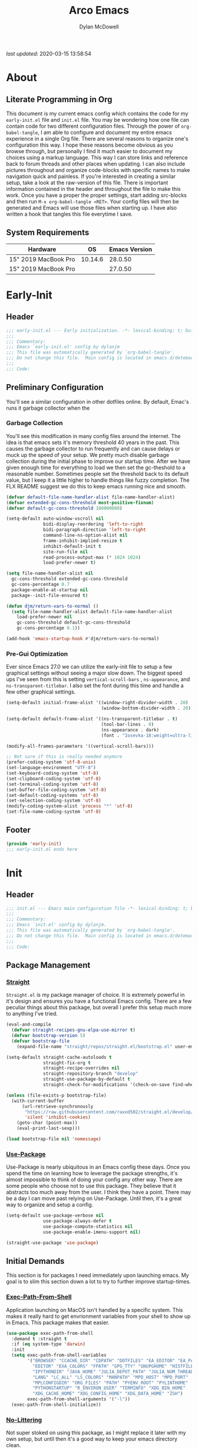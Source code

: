 #+title: Arco Emacs
#+author: Dylan McDowell
#+property: header-args :tangle "~/teton/editors/emacs.d/init.el"

[[file:https://img.shields.io/badge/GNU%20Emacs-28.0.50-b48ead.svg]]

/last updated/: 2020-03-15 13:58:54

* Table of Contents :TOC@2:noexport:
- [[#about][About]]
    - [[#literate-programming-in-org][Literate Programming in Org]]
    - [[#system-requirements][System Requirements]]
- [[#early-init][Early-Init]]
    - [[#header][Header]]
    - [[#preliminary-configuration][Preliminary Configuration]]
    - [[#footer][Footer]]
- [[#init][Init]]
    - [[#header-1][Header]]
    - [[#package-management][Package Management]]
    - [[#initial-demands][Initial Demands]]
    - [[#personal-configuration][Personal Configuration]]
    - [[#built-in-defaults][Built-In Defaults]]
    - [[#user-files][User Files]]
    - [[#themes--aesthetics][Themes & Aesthetics]]
    - [[#meta][Meta]]
    - [[#system][System]]
    - [[#shells][Shells]]
    - [[#project-management][Project Management]]
    - [[#frameworks][Frameworks]]
    - [[#autocompletion][Autocompletion]]
    - [[#documentation][Documentation]]
    - [[#editing-tools][Editing Tools]]
    - [[#writing][Writing]]
    - [[#minor-modes][Minor Modes]]
    - [[#file-explorer][File Explorer]]
    - [[#navigation][Navigation]]
    - [[#org][Org]]
    - [[#email][Email]]
    - [[#media][Media]]
    - [[#version-control][Version Control]]
    - [[#language-server-support][Language Server Support]]
    - [[#syntax--linting][Syntax & Linting]]
    - [[#languages][Languages]]
    - [[#miscellaneous][Miscellaneous]]
    - [[#footer-1][Footer]]
- [[#conclusion][Conclusion]]
- [[#citations][Citations]]

* About
#+ATTR_HTML: :width 500px
#+ATTR_ORG: :width 500px
[[file:assets/config-preview.png]]


** Literate Programming in Org

This document is my current emacs config which contains the code for my =early-init.el= file and =init.el= file. You may be wondering how one file can contain code for two different configuration files. Through the power of =org-babel-tangle=, I am able to configure and document my entire emacs experience in a single Org file. There are several reasons to organize one's configuration this way. I hope these reasons become obvious as you browse through, but personally I find it much easier to document my choices using a markup language. This way I can store links and reference back to forum threads and other places when updating. I can also include pictures throughout and organize code-blocks with specific names to make navigation quick and painless. If you're interested in creating a similar setup, take a look at the raw-version of this file. There is important information contained in the header and throughout the file to make this work. Once you have a proper the proper settings, start adding src-blocks and then run =M-x org-babel-tangle <RET>=. Your config files will then be generated and Emacs will use those files when starting up. I have also written a hook that tangles this file everytime I save.

** System Requirements

| Hardware             |      OS | Emacs Version |
|----------------------+---------+---------------|
| 15" 2019 MacBook Pro | 10.14.6 |       28.0.50 |
| 15" 2019 MacBook Pro |         |       27.0.50 |

* Early-Init
:properties:
:header-args: :tangle "~/teton/editors/emacs.d/early-init.el"
:end:
** Header
#+name: early-init-header-block
#+begin_src emacs-lisp
  ;;; early-init.el --- Early initialization. -*- lexical-binding: t; buffer-read-only: t -*-
  ;;;
  ;;; Commentary:
  ;;; Emacs `early-init.el' config by dylanjm
  ;;; This file was automatically generated by `org-babel-tangle'.
  ;;; Do not change this file.  Main config is located in emacs.d/dotemacs.org
  ;;;
  ;;; Code:
#+end_src

** Preliminary Configuration

You'll see a similar configuration in other dotfiles online. By default, Emac's runs it garbage collector when the

*** Garbage Collection

You'll see this modification in many config files around the internet. The idea is that emacs sets it's memory threshold 40 years in the past. This causes the garbage collector to run frequently and can cause delays or muck up the speed of your setup. We pretty much disable garbage collection during the initial phase to improve our startup time. After we have given enough time for everything to load we then set the gc-theshold to a reasonable number. Sometimes people set the threshold back to its default value, but I keep it a little higher to handle things like fuzzy completion. The FLX README suggest we do this to keep emacs running nice and smooth.

#+name: early-init-gc-block
#+begin_src emacs-lisp
  (defvar default-file-name-handler-alist file-name-handler-alist)
  (defvar extended-gc-cons-threshold most-positive-fixnum)
  (defvar default-gc-cons-threshold 100000000)

  (setq-default auto-window-vscroll nil
                bidi-display-reordering 'left-to-right
                bidi-paragraph-direction 'left-to-right
                command-line-ns-option-alist nil
                frame-inhibit-implied-resize t
                inhibit-default-init t
                site-run-file nil
                read-process-output-max (* 1024 1024)
                load-prefer-newer t)

  (setq file-name-handler-alist nil
    gc-cons-threshold extended-gc-cons-threshold
    gc-cons-percentage 0.7
    package-enable-at-startup nil
    package--init-file-ensured t)

  (defun djm/return-vars-to-normal ()
    (setq file-name-handler-alist default-file-name-handler-alist
      load-prefer-newer nil
      gc-cons-threshold default-gc-cons-threshold
      gc-cons-percentage 0.1))

  (add-hook 'emacs-startup-hook #'djm/return-vars-to-normal)
#+end_src

*** Pre-Gui Optimization

Ever since Emacs 27.0 we can utilize the early-init file to setup a few graphical settings without seeing a major slow down. The biggest speed ups I've seen from this is setting =vertical-scroll-bars= , =ns-appearance=, and =ns-transparent-titlebar=. I also set the font during this time and handle a few other graphical settings.

#+name: early-init-pre-gui-block
#+begin_src emacs-lisp
  (setq-default initial-frame-alist '((window-right-divider-width . 20)
                                      (window-bottom-divider-width . 20)))

  (setq-default default-frame-alist '((ns-transparent-titlebar . t)
                                      (tool-bar-lines . 0)
                                      (ns-appearance . dark)
                                      (font . "Iosevka-18:weight=ultra-light:width=expanded")))

  (modify-all-frames-parameters '((vertical-scroll-bars)))

  ;; Not sure if this is really needed anymore
  (prefer-coding-system 'utf-8-unix)
  (set-language-environment "UTF-8")
  (set-keyboard-coding-system 'utf-8)
  (set-clipboard-coding-system 'utf-8)
  (set-terminal-coding-system 'utf-8)
  (set-buffer-file-coding-system 'utf-8)
  (set-default-coding-systems 'utf-8)
  (set-selection-coding-system 'utf-8)
  (modify-coding-system-alist 'process "*" 'utf-8)
  (set-file-name-coding-system 'utf-8)
#+end_src

** Footer

#+name: early-init-footer-block
#+begin_src emacs-lisp
  (provide 'early-init)
  ;;; early-init.el ends here
#+end_src

* Init
** Header
#+name: init-header-block
#+begin_src emacs-lisp
  ;;; init.el --- Emacs main configuration file -*- lexical-binding: t; buffer-read-only: t-*-
  ;;;
  ;;; Commentary:
  ;;; Emacs `init.el' config by dylanjm.
  ;;; This file was automatically generated by `org-babel-tangle'.
  ;;; Do not change this file.  Main config is located in emacs.d/dotemacs.org
  ;;;
  ;;; Code:
#+end_src

** Package Management
*** [[https://github.com/raxod502/straight.el][Straight]]

=Straight.el= is my package manager of choice. It is extremely powerful in it's design and ensures you have a functional Emacs config. There are a few peculiar things about this package, but overall I prefer this setup much more to anything I've tried.

#+name: early-init-straight-block
#+begin_src emacs-lisp
  (eval-and-compile
    (defvar straight-recipes-gnu-elpa-use-mirror t)
    (defvar bootstrap-version 5)
    (defvar bootstrap-file
      (expand-file-name "straight/repos/straight.el/bootstrap.el" user-emacs-directory)))

  (setq-default straight-cache-autoloads t
                straight-fix-org t
                straight-recipe-overrides nil
                straight-repository-branch "develop"
                straight-use-package-by-default t
                straight-check-for-modifications '(check-on-save find-when-checking))

  (unless (file-exists-p bootstrap-file)
    (with-current-buffer
        (url-retrieve-synchronously
         "https://raw.githubusercontent.com/raxod502/straight.el/develop/install.el"
         'silent 'inhibit-cookies)
      (goto-char (point-max))
      (eval-print-last-sexp)))

  (load bootstrap-file nil 'nomessage)
#+end_src

*** [[https://github.com/jwiegley/use-package][Use-Package]]

Use-Package is nearly ubiquitous in an Emacs config these days. Once you spend the time on learning how to leverage the package strengths, it's almost impossible to think of doing your config any other way. There are some people who choose not to use this package. They believe that it abstracts too much away from the user. I think they have a point. There may be a day I can move past relying on Use-Package. Until then, it's a great way to organize and setup a config.

#+name: init-block-use-package-block
#+begin_src emacs-lisp
  (setq-default use-package-verbose nil
                use-package-always-defer t
                use-package-compute-statistics nil
                use-package-enable-imenu-support nil)

  (straight-use-package 'use-package)
#+end_src

** Initial Demands

This section is for packages I need immediately upon launching emacs. My goal is to slim this section down a lot to try to further improve startup-times.

*** [[https://github.com/purcell/exec-path-from-shell][Exec-Path-From-Shell]]

Application launching on MacOS isn't handled by a specific system. This makes it really hard to get envrionment variables from your shell to show up  in Emacs. This package makes that easier.

#+name: init-exec-path-from-shell-block
#+begin_src emacs-lisp
  (use-package exec-path-from-shell
    :demand t :straight t
    :if (eq system-type 'darwin)
    :init
    (setq exec-path-from-shell-variables
          '("BROWSER" "CCACHE_DIR" "CDPATH" "DOTFILES" "EA_EDITOR" "EA_PATH"
            "EDITOR" "EXA_COLORS" "FPATH" "GPG_TTY" "GNUPGHOME" "HISTFILE"
            "IPYTHONDIR" "JAVA_HOME" "JULIA_DEPOT_PATH" "JULIA_NUM_THREADS"
            "LANG" "LC_ALL" "LS_COLORS" "MANPATH" "MPD_HOST" "MPD_PORT"
            "MPLCONFIGDIR" "ORG_FILES" "PATH" "PYENV_ROOT" "PYLINTHOME"
            "PYTHONSTARTUP" "R_ENVIRON_USER" "TERMINFO" "XDG_BIN_HOME"
            "XDG_CACHE_HOME" "XDG_CONFIG_HOME" "XDG_DATA_HOME" "ZSH")
          exec-path-from-shell-arguments '("-l"))
    (exec-path-from-shell-initialize))
#+end_src

*** [[https://github.com/emacscollective/no-littering][No-Littering]]

Not super stoked on using this package, as I might replace it later with my own setup, but until then it's a good way to keep your emacs directory clean.

#+name: init-no-littering-block
#+begin_src emacs-lisp
  (use-package no-littering
    :demand t
    :straight t
    :init
    (setq no-littering-etc-directory "~/.cache/emacs/etc/"
          no-littering-var-directory "~/.cache/emacs/var/"))
#+end_src

*** [[https://gitlab.com/jjzmajic/compdef][Compdef]]
#+name: init-compdef-block
#+begin_src emacs-lisp :tangle no
  (use-package compdef
    :straight (:host gitlab :repo "jjzmajic/compdef"))
#+end_src

*** [[https://github.com/raxod502/el-patch][El-Patch]]

Great package by the same author of Straight.el. It's similar to adding advice to functions but with a twist. Helpful if you need to future proof your emacs or need to alter a function from a package.

#+name: init-el-patch-block
#+begin_src emacs-lisp
  (use-package el-patch
    :demand t
    :straight t)
#+end_src

*** [[https://github.com/noctuid/general.el][General]]

Great package for managing key-bindings and other customizations.

#+name: init-general-block
#+begin_src emacs-lisp
  (use-package general
    :demand t :straight t)
#+end_src

*** [[https://github.com/raxod502/blackout][Blackout]]

Similar to packages like minions, diminish, or delight. You can alter how your minor and major modes show up in the mode-line.

#+name: init-blackout-block
#+begin_src emacs-lisp
  (use-package blackout
    :demand t
    :straight (:host github :repo "raxod502/blackout"))
#+end_src

*** [[https://github.com/magnars/dash.el][Dash]]

Great Elisp library that I use throughout my config.

#+name: init-dash-block
#+begin_src emacs-lisp
  (use-package dash
    :demand t :straight t)
#+end_src

*** [[https://github.com/rejeep/f.el][F]]

Great Elisp library used throughout my config

#+name: init-f-block
#+begin_src emacs-lisp
  (use-package f
    :demand t
    :straight t)

  (use-package s
    :demand t
    :straight t)
#+end_src

*** [[https://orgmode.org/worg/org-contrib/][Org-Plus-Contrib]]

We need to intercept the built-in org-version that ships with emacs. For some reason we have to do this early. I'm not really sure why though.

#+name: ini-org-plus-contrib-block
#+begin_src emacs-lisp
  (straight-use-package
   '(org :host github :repo "emacs-straight/org-mode" :local-repo "org"))
#+end_src

** Personal Configuration
*** Variables

Here are some of my personal variables that I will need to refer to at some point.

#+name: init-variables-block
#+begin_src emacs-lisp
  (defvar djm--assets-directory    (concat user-emacs-directory "assets/"))
  (defvar djm--lisp-directory      (concat user-emacs-directory "lisp/"))
  (defvar djm--straight-directory  (concat user-emacs-directory "straight/"))
  (defvar djm--yasnippet-directory (concat user-emacs-directory "snippets/"))

  (defvar djm--org-agenda-directory (getenv "ORG_FILES"))

  (defvar djm--custom-file  (no-littering-expand-etc-file-name "custom.el"))
  (defvar arco--user-secret-file (no-littering-expand-etc-file-name "secret.el"))

  (defvar djm--auto-save-file-cache "~/.cache/emacs/var/backups/")

  (defconst EMACS28+ (> emacs-major-version 27))
  (defconst IS-MAC (eq system-type 'darwin))
#+end_src

*** Functions
**** Active-Intervals

This function is a great way to conditional run functions at different intervals. For example, take a look at my =recentf= config. Code taken from [[https://github.com/noctuid/dotfiles/blob/master/emacs/.emacs.d/awaken.org][noctuid dotfiles.]]

#+name: init-active-interval-block
#+begin_src emacs-lisp :tangle no
  (defmacro arco/run-at-active-interval (interval idle-interval &rest body)
    "Every INTERVAL seconds, unless idle for > IDLE-INTERVAL seconds, run BODY.
  Also, after IDLE-INTERVAL seconds of idle time, run BODY. This allows using an
  idle timer to quickly run BODY when Emacs becomes idle but also ensures that
  BODY is run periodically even if Emacs is actively being used."
    (declare (indent 2))
    `(progn
       (run-at-time (current-time) ,interval
                    (lambda ()
                      (let* ((idle-time (current-idle-time))
                             (idle-secs (when idle-time
                                          (float-time idle-time))))
                        (unless (and idle-secs
                                     (> idle-secs ,idle-interval))
                          ,@body))))
       (run-with-idle-timer ,idle-interval t (lambda () ,@body))))
#+end_src

**** Screen-Capture

A quick work around function to easily snap screenshots of lecture videos while taking notes. Use the prefix command =C-u M-x emacs-screen-capture RET= to insert it automatically as an org link.

#+name: init-screen-capture-block
#+begin_src emacs-lisp :tangle no
  (defun emacs-screen-capture (arg &optional name dir format)
    (interactive "P")
    (let* ((format (completing-read "Screenshot Format: " '(".png" ".pdf" ".jpg" ".tiff" ".svg")))
           (name (or name (read-string "Name of Screenshot: " nil)))
           (dir (or dir (read-directory-name (format "Save %s%s to: " name format))))
           (fp (concat dir name format))
           (abb-fp (concat "file:" (file-relative-name fp))))
      (set-process-sentinel
       (start-process-shell-command
        "imagecapture" nil (format "screencapture -i %s" fp))
       `(lambda (process msg)
          (when (memq (process-status process) '(exit signal))
            (message (concat (process-name process) " - " msg))
            (when (equal #',current-prefix-arg '(4))
              (org-insert-link nil ,abb-fp nil)))))))
#+end_src

**** WGET-Thing-At-Point

I needed this function to download a list of pdfs that were written as links in a textfile. It was pretty useful.

#+name: init-wget-thing-at-point-block
#+begin_src emacs-lisp :tangle no
  (defun wget-thing-at-point ()
    (interactive)
    (let* ((name (read-string "Name of File: " nil))
           (dir (read-directory-name (format "Save %s to: " name)))
           (fp (concat dir name))
           (url (thing-at-point 'url)))
      (url-copy-file url fp)))
#+end_src

**** Protect Buffers

There are certain buffers I don't want to delete on accident. Code taken from [[https://github.com/rememberYou/.emacs.d/blob/master/config.org][rememberYou dotfiles.]]

#+name: init-protected-buffers-func-block
#+begin_src emacs-lisp :tangle no
  (defvar *protected-buffers* '("*scratch*" "*Messages*"))

  (defun arco/protected-buffers ()
    "Protects some buffers from being killed."
    (dolist (buffer *protected-buffers*)
      (if (get-buffer buffer)
          (with-current-buffer buffer
            (emacs-lock-mode 'kill))
        (get-buffer-create buffer)
        (with-current-buffer buffer
          (emacs-lock-mode 'kill)))))

  (general-add-hook 'emacs-startup-hook #'arco/protected-buffers)
#+end_src

**** Async Tangle

This saves me tons of time tangling this config file. Code taken from [[https://github.com/rememberYou/.emacs.d/blob/master/config.org][rememberYou dotfiles.]]

#+name: init-async-tangle-func-block
#+begin_src emacs-lisp
  (defvar *config-file* (expand-file-name "dotemacs.org" user-emacs-directory)
    "The Configuration File.")

  (defvar *config-last-change* (nth 5 (file-attributes *config-file*))
    "Last modification time of the configuration file.")

  (defvar *show-async-tangle-results* nil
    "Keeps *emacs* async buffers arround for later inspection.")

  (defun djm/config-updated ()
    "Checks if the configuration file has been updated since the last time."
    (time-less-p *config-last-change*
                 (nth 5 (file-attributes *config-file*))))

  (defun djm/config-tangle ()
    "Tangle the org file asynchronously."
    (when (djm/config-updated)
      (setq *config-last-change*
            (nth 5 (file-attributes *config-file*)))
      (djm/async-babel-tangle *config-file*)))

  (defun djm/async-babel-tangle (org-file)
    "Tangles org-file async"
    (let ((init-tangle-start-time (current-time))
          (file (buffer-file-name))
          (async-quiet-switch "-q"))
      (async-start
       `(lambda ()
          (require 'org)
          (org-babel-tangle-file ,org-file))
       (unless *show-async-tangle-results*
         `(lambda (result)
            (if result
                (message "SUCCESS: %s successfully tangled (%.2fs)."
                         ,org-file
                         (float-time (time-subtract (current-time)
                                                    ',init-tangle-start-time)))
              (message "ERROR: %s as tangle failed." ,org-file)))))))
#+end_src

**** Run-Python-Tests
#+name: init-run-python-tests-block
#+begin_src emacs-lisp :tangle no
  (defun arco/run-python-tests ()
    (interactive)
    (cd (expand-file-name "~/Documents/College/OMSCS/cs7637-kbai/projects/KBAI-package-python/Project-Code-Python"))
    (call-process-shell-command "python RavensProject.py")
    (find-file-noselect "SetResults.csv")
    (display-buffer "SetResults.csv"
                    '((display-buffer-below-selected display-buffer-at-bottom)
                      (inhibit-same-window . t)
                      (window-height . 15)))
    (with-current-buffer "SetResults.csv"
      (csv-mode)
      (csv-align-mode)))
#+end_src

**** Temp Buffers

Sometimes I need a different scratch buffer to do some work on.

#+name: init-temp-buffers-block
#+begin_src emacs-lisp :tangle no
  (defun arco/new-scratch () 
    "open up a guaranteed new scratch buffer"
    (interactive)
    (switch-to-buffer (cl-loop for num from 0
                               for name = (format "blah-%03i" num)
                               while (get-buffer name)
                               finally return name)))
#+end_src

**** Font-Config

Fonts are a pain in the *ASS* in Emacs for some reason. I'm still working on setting this up perfectly but I do set up Apple-Emoji Support.

#+name: init-font-config-block
#+begin_src emacs-lisp
  (defun setup-main-fonts ()
    "Set up fonts based on window size."
    (let ((default-height)
          (variable-pitch-height))
      (when window-system
        (if (> (x-display-pixel-width) 2000)
            (setq variable-pitch-height 170
                  default-height 180)
          (setq variable-pitch-height 135
                default-height 140))

        (set-face-attribute 'default nil
                            :family "Iosevka"
                            :weight 'ultra-light
                            :width 'extra-expanded
                            :height default-height)
        (set-face-attribute 'variable-pitch nil
                            :family "Iosevka Aile"
                            :height variable-pitch-height
                            :weight 'regular
                            :width 'extra-expanded)
        (set-face-attribute 'fixed-pitch nil
                            :family "Iosevka"
                            :height default-height
                            :weight 'ultra-light
                            :width 'extra-expanded))))

  (defun configure-fonts (frame)
    "Set up fonts for FRAME.
    Set the default font, and configure various overrides for
    symbols, emojis, greek letters, as well as fall backs for."
    ;; Additional fonts for special characters and fallbacks
    ;; Test range: 🐷 ❤ ⊄ ∫ 𝛼 α 🜚 Ⓚ
    ;; ()[]{}<>«»‹›
    ;; 6bB8&0ODdo
    ;; 1tiIlL|
    ;; !ij
    ;; 5$Ss
    ;; 7Zz
    ;; gqp
    ;; nmMN
    ;; uvvwWuuw
    ;; x×X
    ;; .,·°;:¡!¿?
    ;; :;
    ;; `'
    ;; ‘’
    ;; ''"
    ;; '
    ;; "
    ;; “”
    ;; —-~≈=_.…

    ;; Sample character set
    ;; Check for monospacing and Greek glyphs

    ;;ABCDEFGHIJKLMNOPQRSTUVWXYZ
    ;;abcdefghijklmnopqrstuvwxyz
    ;;1234567890#%^*
    ;;ΑΒΓΔΕΖΗΘΙΚΛΜΝΞΟΠΡΣΤΥΦΧΨΩ
    ;;αβγδεζηθικλμνξοπρστυφχψω
    (dolist (script '(symbol mathematical))
      (set-fontset-font "fontset-default" script (font-spec :family "XITS Math" :weight 'normal) nil nil))

    ;; Define a font set stack for symbols, greek and math characters
    (dolist (script '(symbol greek))
      (set-fontset-font "fontset-default" script (font-spec :family "Symbola") nil 'append))

    ;; Colored Emoji on OS X, prefer over everything else!
    (set-fontset-font "fontset-default" 'unicode (font-spec :family "Symbola") nil nil)
    (set-fontset-font "fontset-default" 'unicode (font-spec :family "Apple Color Emoji") nil 'prepend)

    (set-fontset-font "fontset-default" nil (font-spec :family "Apple Symbols") nil 'append))

#+end_src

**** Clean-Up Yanked Text

Sourced from [[https://github.com/chrisbarrett/.emacs.d/blob/master/config/config-basic-settings.el][chrisbarret]].

#+name: init-yank-ws-cleanup-block
#+begin_src emacs-lisp :tangle no
  (defun djm/yank-ws-cleanup (&rest _)
    (whitespace-cleanup)
    (delete-trailing-whitespace))

  (general-add-advice #'insert-for-yank :after #'djm/yank-ws-cleanup)
#+end_src

**** Clipboard-Integration

Better clipboard integration for non-gui emacs. Code taken from [[https://github.com/raxod502/radian/blob/develop/emacs/radian.el][radian.el]].
#+name: init-clipboard-integration-block
#+begin_src emacs-lisp :tangle no
  (unless (display-graphic-p)
    (defvar clipboard-last-copy nil)

    (eval-and-compile
      (defun arco/clipboard-paste ()
        (let* ((default-directory "/")
               (text (shell-command-to-string "pbpaste")))
          (unless (string= text clipboard-last-copy)
            text)))

      (defun arco/clipboard-copy (text)
        (let* ((default-directory "/")
               (process-connection-type nil)
               (proc (start-process "pbcopy" nil "pbcopy")))
          (process-send-string proc text)
          (process-send-eof proc))
        (setq clipboard-last-copy text)))

    (setq interprogram-paste-function #'arco/clipboard-paste)
    (setq interprogram-cut-function #'arco/clipboard-copy))

#+end_src

*** Hooks & Advice

This just changes the time-stamp at the top of my config. It's super annoying to try and find up-to-date config files online and always hard to tell just by commit times. I want people to see exactly when this file was last updated.
#+name: init-personal-hooks-block
#+begin_src emacs-lisp
  (general-add-hook 'write-file-functions 'time-stamp)
#+end_src

Taken from [[https://github.com/raxod502/radian/blob/develop/emacs/radian.el][radian.el]].
#+name: init-advice-block
#+begin_src emacs-lisp
  (defun arco/always-exit-minibuffer-first ()
    (if-let ((minibuffer (active-minibuffer-window)))
        (with-current-buffer (window-buffer minibuffer)
          (minibuffer-keyboard-quit))
      (funcall keyboard-quit)))

  (general-add-advice #'arco/always-exit-minibuffer-first :around 'keyboard-quit)
#+end_src

#+name: init-misc-settings-block
#+begin_src emacs-lisp
  (mapc (lambda (c)
          (set-char-table-range auto-fill-chars c t)) "!-=+]};:'\",.?")
#+end_src

*** Keybindings & Aliases

#+name: init-personal-keybindings-block
#+begin_src emacs-lisp
  (general-define-key
   "C-z" nil
   "s-m" nil)
#+end_src

#+name: init-aliases-block
#+begin_src emacs-lisp
  (fset 'yes-or-no-p 'y-or-n-p)
  (fset 'display-startup-echo-area-message 'ignore)
  (fset 'view-hello-file 'ignore)
  (fset 'custom-safe-themes 't)
#+end_src

#+name: init-aliases-block
#+begin_src emacs-lisp
  (defalias 'qr #'query-replace)
  (defalias 'qrr #'query-replace-regexp)
#+end_src

** Built-In Defaults
*** Abbrev (Built-In)

I might set-up some abbreviations in the future. This is more a placeholder block until then.

#+name: init-abbrev-block
#+begin_src emacs-lisp :tangle no
  (use-package abbrev
    :straight (:type built-in))
#+end_src

*** Advice (Built-In)

Ignore those warnings from the old advice system.

#+name: init-advice-block
#+begin_src emacs-lisp :tangle no
  (use-package advice
    :straight (:type built-in)
    :config
    (general-setq ad-redefinition-action 'accept))
#+end_src

*** Align (Built-In)

Align can be a pretty powerful tool, I just have to learn how to use it better.
#+name: init-align-block
#+begin_src emacs-lisp :tangle no
  (use-package align
    :straight (:type built-in)
    :general
    ("C-x a a" #'align-regexp))
#+end_src

*** Ansi-Color (Built-In)

Here we can setup proper coloring for compile buffers.

#+name: init-ansi-color-block
#+begin_src emacs-lisp :tangle no
  (use-package ansi-color
    :straight (:type built-in)
    :ghook ('compilation-filter-hook #'compilation-ansi-color-process-output)
    :functions (ansi-color-apply-on-region)
    :preface
    (defun compilation-ansi-color-process-output ()
      (ansi-color-process-output nil)
      (set (make-local-variable 'comint-last-output-start)
           (point-marker)))
    :config
    (general-setq ansi-color-for-comint-mode t))
#+end_src

*** Auth-Source (Built-In)
#+name: init-auth-source-block
#+begin_src emacs-lisp :tangle no
  (use-package auth-source
    :straight (:type built-in)
    :config
    (general-setq auth-sources `(,(no-littering-expand-etc-file-name "authinfo.gpg")
                                 ,(no-littering-expand-etc-file-name "authinfo"))
                  auth-source-do-cache t))
#+end_src

*** Autorevert (Built-In)

#+name: init-autorevert-block
#+begin_src emacs-lisp :tangle no
  (use-package autorevert
    :straight (:type built-in)
    :ghook ('emacs-startup-hook #'global-auto-revert-mode)
    :config
    (general-setq auto-revert-verbose nil
                  auto-revert-check-vc-info t
                  global-auto-revert-non-file-buffers t
                  auto-revert-interval 1
                  revert-without-query '(".*")
                  auto-revert-use-notify nil))
#+end_src

*** Bookmark (Built-In)

#+name: init-bookmark-block
#+begin_src emacs-lisp :tangle no
  (use-package bookmark
    :straight (:type built-in)
    :config
    (general-setq bookmark-save-flag +1))
#+end_src

*** Browse-Url (Built-In)

#+name: init-browse-url-block
#+begin_src emacs-lisp :tangle no
  (use-package browse-url
    :straight (:type built-in))
#+end_src

*** Calculator (Built-In)

Let's add a few helpful units to the calculator.

#+name: init-calc-block
#+begin_src emacs-lisp :tangle no
  (use-package calc
    :straight (:type built-in)
    :config
    (general-setq math-additional-units
                  '((GiB "1024 * MiB" "Giga Byte")
                    (MiB "1024 * KiB" "Mega Byte")
                    (KiB "1024 * B" "Kilo Byte")
                    (B nil "Byte")
                    (Gib "1024 * Mib" "Giga Bit")
                    (Mib "1024 * Kib" "Mega Bit")
                    (Kib "1024 * b" "Kilo Bit")
                    (b "B / 8" "Bit"))))
#+end_src

*** Calendar (Built-In)

#+name: init-calendar-block
#+begin_src emacs-lisp :tangle no
  (use-package calendar
    :straight (:type built-in)
    :ghook ('calendar-today-visible-hook #'calendar-mark-today)
    :config
    (general-setq calendar-longitude 43.492
                  calendar-latitude -112.034
                  calendar-location-name "Idaho Falls, Idaho"
                  calendar-holiday-marker t))
#+end_src

*** Checkdoc (Built-In)

#+name: init-checkdoc-block
#+begin_src emacs-lisp :tangle no
  (use-package checkdoc
    :straight (:type built-in)
    :config
    (put 'checkdoc-package-keywords-flag 'safe-local-variable #'booleanp))
#+end_src

*** CL-Lib (Built-In)

#+name: init-cl-lib-block
#+begin_src emacs-lisp
  (use-package cl-lib
    :demand t :straight (:type built-in))
#+end_src

*** Comint (Built-In)

#+name: init-comint-block
#+begin_src emacs-lisp :tangle no
  (use-package comint
    :straight (:type built-in)
    :config
    (general-setq comint-prompt-read-only t
                  comint-move-point-for-output t
                  comint-scroll-show-maximum-output t
                  comint-scroll-to-bottom-on-output t
                  comint-scroll-to-botom-on-input t))
#+end_src

*** Compile (Built-In)

#+name: init-compile-block
#+begin_src emacs-lisp :tangle no
  (use-package compile
    :straight (:type built-in)
    :config
    (general-setq compilation-message-face 'compilation-base-face
                  compilation-always-kill t
                  compilation-ask-about-save nil
                  compilation-scroll-output 'first-error))
#+end_src

*** Conf-Mode (Built-In)

#+name: init-conf-mode-block
#+begin_src emacs-lisp :tangle no
  (use-package conf-mode
    :straight (:type built-in))
#+end_src

*** Cus-Start (Built-In)

I bassically use this block to load all settings that don't have a loaded emacs library.

#+name: init-cus-start-block
#+begin_src emacs-lisp
  (use-package cus-start
    :straight (:type built-in)
    :init
    (general-setq-default auto-save-list-file-prefix nil
                          auto-save-list-file-name nil
                          auto-window-vscroll nil
                          bidi-paragraph-separate-re "^"
                          bidi-paragraph-start-re "^"
                          cursor-in-non-selected-windows nil
                          cursor-type 'bar
                          delete-by-moving-to-trash t
                          disabled-command-function nil
                          default-directory "$HOME"
                          echo-keystrokes 0.02

                          fast-but-imprecise-scrolling t
                          ffap-machine-p-known 'reject
                          fill-column 80
                          frame-resize-pixelwise t
                          frame-title-format '("Emacs")
                          highlight-nonselected-windows nil
                          history-delete-duplicates t
                          history-length 3000
                          icon-title-format frame-title-format
                          indicate-buffer-boundaries nil
                          indicate-empty-lines nil
                          initial-major-mode 'fundamental-mode
                          initial-scratch-message ";; Welcome to the Church of Emacs! 🙏\n"
                          inhibit-compacting-font-caches t
                          inhibit-startup-echo-area-message t
                          inhibit-startup-screen t
                          indent-tabs-mode nil
                          resize-mini-windows 'grow-only
                          max-mini-window-height 0.20
                          ring-bell-function #'ignore
                          scroll-conservatively 101
                          scroll-margin 5
                          scroll-preserve-screen-position t
                          scroll-step 1
                          sentence-end-double-space nil
                          tab-always-indent 'complete
                          tab-width 4
                          truncate-lines t
                          truncate-partial-width-windows nil
                          use-dialog-box nil
                          use-file-dialog nil
                          visible-bell nil
                          window-combination-resize t
                          window-resize-pixelwise t
                          word-wrap t
                          x-underline-at-descent-line t))
#+end_src

*** Dabbrev (Built-In)
#+name: init-dabbrev-block
#+begin_src emacs-lisp :tangle no
  (use-package dabbrev
    :straight (:type built-in)
    :commands (dabbrev-expand dabbrev-completion)
    :config
    (general-setq dabbrev-abbrev-char-regexp "\\sw\\|\\s_"
                  dabbrev-abbrev-skip-leading-regexp "\\$\\|\\*\\|/\\|="
                  dabbrev-backward-only nil
                  dabbrev-case-distinction nil
                  dabbrev-case-fold-search t
                  dabbrev-case-replace nil
                  dabbrev-check-other-buffers t
                  dabbrev-eliminate-newlines nil
                  dabbrev-upcase-means-case-search t))
#+end_src

*** Delsel (Built-In)

#+name: init-delsel-block
#+begin_src emacs-lisp :tangle no
  (use-package delsel
    :straight (:type built-in)
    :ghook ('emacs-startup-hook #'delete-selection-mode))
#+end_src

*** Doc-View (Built-In)

#+name: init-doc-view-block
#+begin_src emacs-lisp :tangle no
  (use-package doc-view
    :straight (:type built-in)
    :config
    (general-setq doc-view-continuous t))
#+end_src

*** Ediff (Built-In)

#+name: init-ediff-block
#+begin_src emacs-lisp :tangle no
  (use-package ediff
    :straight (:type built-in)
    :config
    (general-setq ediff-window-setup-function #'ediff-setup-windows-plain
                  ediff-diff-options "-w"
                  ediff-split-window-function #'split-window-horizontally))
#+end_src

*** Eldoc (Built-In)
#+name: init-eldoc-block
#+begin_src emacs-lisp :tangle no
  (use-package eldoc
    :straight (:type built-in)
    :ghook ('prog-mode-hook #'turn-on-eldoc-mode)
    :config
    (general-setq eldoc-idle-delay 0.2
                  eldoc-echo-area-use-multiline-p nil))
#+end_src

*** Electric (Built-In)

#+name: init-electric-block
#+begin_src emacs-lisp :tangle no
  (use-package electric
    :straight (:type built-in)
    :config
    (general-setq-default electric-indent-chars '(?\n ?\^?))
    (electric-pair-mode))
#+end_src

*** Epa (Built-In)

#+name: init-epa-block
#+begin_src emacs-lisp :tangle no
  (use-package epa
    :straight (:type built-in)
    :config
    (general-setq epa-replace-original-text 'ask))
#+end_src

*** Epg (Built-In)

#+name: init-epg-block
#+begin_src emacs-lisp :tangle no
  (use-package epg
    :straight (:type built-in)
    :config
    (general-setq epg-pinentry-mode 'loopback))
#+end_src

*** Ert (Built-In)
#+name: init-ert-block
#+begin_src emacs-lisp :tangle no
  (use-package ert
    :straight (:type built-in))
#+end_src

*** Eshell (Built-In)

#+name: init-eshell-block
#+begin_src emacs-lisp :tangle no
  (use-package eshell
    :straight (:type built-in))
#+end_src

*** Eww (Built-In)

#+name: init-web-browsing-block
#+begin_src emacs-lisp :tangle no
  (use-package shr
    :straight (:type built-in)
    :commands (eww
               eww-browse-url)
    :config
    (general-setq browse-url-browser-function 'eww-browse-url
                  shr-use-fonts nil
                  shr-use-colors nil
                  shr-max-image-proportion 0.2
                  shr-width (current-fill-column)))

  (use-package shr-tag-pre-highlight
    :demand t :straight t
    :after shr
    :config
    (add-to-list 'shr-external-rendering-functions
                 '(pre . shr-tag-pre-highlight)))
#+end_src

*** Face-Remap (Built-In)

#+name: init-face-remap-block
#+begin_src emacs-lisp :tangle no
  (use-package face-remap
    :straight (:type built-in))
#+end_src

*** Files (Built-In)

#+name: init-files-block
#+begin_src emacs-lisp :tangle no
  (use-package files
    :straight (:type built-in)
    :config
    (general-setq-default auto-mode-case-fold nil
                          auto-save-file-name-transforms `((".*" ,djm--auto-save-file-cache t))
                          backup-by-copying t
                          backup-directory-alist `((".*" . ,djm--auto-save-file-cache))
                          confirm-kill-processes nil
                          confirm-nonexistent-file-or-buffer nil
                          create-lockfiles nil
                          delete-old-versions t
                          enable-local-variables :all
                          find-file-suppress-same-file-warnings t
                          find-file-visit-truename t
                          insert-directory-program "gls"
                          kept-new-versions 6
                          large-file-warning-threshold 10000000000
                          require-final-newline t
                          select-enable-clipboard t
                          version-control t
                          view-read-only t))
#+end_src

*** Flyspell (Built-In)

#+name: init-flyspell-block
#+begin_src emacs-lisp :tangle no
  (use-package flyspell
    :straight (:type built-in)
    :config
    (general-setq flyspell-abbrev-p t
                  flyspell-use-global-abbrev-table-p t
                  flyspell-issue-welcome-flag nil
                  flyspell-issue-message-flag nil))
#+end_src

*** Font-Core (Built-In)
#+name: init-font-core-block
#+begin_src emacs-lisp :tangle no
  (use-package font-core
    :straight (:type built-in)
    :init
    (global-font-lock-mode))
#+end_src

*** Frame (Built-In)

#+name: init-frame-block
#+begin_src emacs-lisp :tangle no
  (use-package frame
    :straight (:type built-in)
    :config
    (general-setq window-divider-default-places t
		  window-divider-default-bottom-width 1
		  window-divider-default-right-width 1)
    (blink-cursor-mode -1)
    (tooltip-mode -1)
    (mouse-wheel-mode -1)
    (global-so-long-mode +1)
    (unless (display-graphic-p)
      (menu-bar-mode -1)))
#+end_src

*** Gnutls (Built-In)
#+name: init-gnutls-block
#+begin_src emacs-lisp :tangle no
  (use-package gnutls
    :straight (:type built-in)
    :config
    (general-setq gnutls-verify-error t
		  gnutls-min-prime-bits 2048
		  tls-checktrust gnutls-verify-error))

#+end_src

*** Goto-Addr (Built-In)

#+name: init-goto-addr-block
#+begin_src emacs-lisp :tangle no
  (use-package goto-addr
    :straight (:type built-in)
    :ghook ('text-mode-hook #'goto-address-mode)
    :ghook ('prog-mode-hook #'goto-address-prog-mode))
#+end_src

*** Help (Built-In)

#+name: init-help-block
#+begin_src emacs-lisp :tangle no
  (use-package help
    :straight (:type built-in)
    :gfhook 'visual-line-mode
    :config
    (general-setq help-window-select 'always)
    (general-add-advice 'help-window-display-message :override #'ignore))
#+end_src

*** Hideshow (Built-In)
#+name: init-hideshow-block
#+begin_src emacs-lisp :tangle no
  (use-package hideshow
    :straight (:type built-in)
    :ghook ('prog-mode-hook #'hs-minor-mode))
#+end_src

*** Hippie-Expand (Built-In)
#+name: init-hippie-expand-block
#+begin_src emacs-lisp :tangle no
  (use-package hippie-exp
    :straight (:type built-in)
    :after (dabbrev)
    :general
    ("M-/" #'hippie-expand)
    :config
    (general-setq hippie-expand-try-functions-list
                  '(try-expand-dabbrev-visible
                    try-expand-dabbrev
                    try-expand-dabbrev-all-buffers
                    try-expand-dabbrev-from-kill
                    try-expand-list-all-buffers
                    try-expand-list
                    try-expand-line-all-buffers
                    try-expand-line
                    try-complete-file-name-partially
                    try-complete-file-name
                    try-expand-all-abbrevs)
                  hippie-expand-verbose nil))
#+end_src

*** iElm (Built-In)
#+name: init-ielm-block
#+begin_src emacs-lisp :tangle no
  (use-package ielm
    :straight (:type built-in)
    :config
    (general-add-hook 'inferior-emacs-lisp-mode-hook #'hs-minor-mode)

    (add-to-list 'display-buffer-alist
                 `(,(rx bos "*ielm*" eos)
                   (display-buffer-reuse-window display-buffer-in-side-window)
                   (side . right)
                   (window-width . 80))))
#+end_src

*** iMenu (Built-In)

#+name: init-imenu-block
#+begin_src emacs-lisp :tangle no
  (use-package imenu
    :straight (:type built-in))
#+end_src

*** iSearch (Built-In)

#+name: init-isearch-block
#+begin_src emacs-lisp :tangle no
  (use-package isearch
    :straight (:type built-in)
    :config
    (general-setq lazy-highlight-initial-delay 0))
#+end_src

*** iSpell (Built-In)

#+name: init-ispell-block
#+begin_src emacs-lisp :tangle no
  (use-package ispell
    :straight (:type built-in)
    :preface
    (defun djm/fetch-hunspell-dictionary ()
      (unless (file-exists-p "~/Library/Spelling/en_US.aff")
        (shell-command "bash $DOTFILES/bootstrap/bootstrap_dicts.sh")))
    :config
    (djm/fetch-hunspell-dictionary)
    (general-setq ispell-dictionary "en_US"
                  ispell-program-name (executable-find "hunspell")
                  ispell-really-hunspell t
                  ispell-silently-savep t)
    (dolist (regions '((":\\(PROPERTIES\\|LOGBOOK\\):" . ":END:")
                       ("#\\+BEGIN_SRC" . "#\\+END_SRC")
                       ("#\\+BEGIN_EXAMPLE" . "#\\+END_EXAMPLE")))
      (general-pushnew regions ispell-skip-region-alist)))
#+end_src

*** Make-Mode (Built-In)

#+name: init-makefile-block
#+begin_src emacs-lisp :tangle no
  (use-package make-mode
    :straight (:type built-in)
    :blackout ((makefile-automake-mode . "Makefile")
               (makefile-gmake-mode . "Makefile")
               (makefile-makepp-mode . "Makefile")
               (makefile-bsdmake-mode . "Makefile")
               (makefile-imake-mode . "Makefile"))
    :init
    (general-add-hook 'makefile-mode-hook '(lambda () (setq-local indent-tabs-mode t))))
#+end_src

*** Message (Built-In)
#+name: init-message-block
#+begin_src emacs-lisp :tangle no
  (use-package message
    :straight (:type built-in)
    :config
    (general-setq send-mail-function 'sendmail-send-it
                  sendmail-program "/usr/local/bin/msmtp"
                  mail-specify-envelope-from t
                  message-sendmail-envelope-from 'header
                  mail-envelope-from 'header))
#+end_src

*** Minibuffer (Built-In)

#+name: init-mini-buffer-block
#+begin_src emacs-lisp :tangle no
  (use-package minibuffer
    :straight (:type built-in)
    :general
    ("C-g" #'minibuffer-keyboard-quit)
    :init
    (defun djm/minibuffer-setup-hook ()
      "With modern packages like Ivy/Counsel, let's extend the gc-threshold while
    using the minibuffer to maximize performance"
      (general-setq gc-cons-threshold extended-gc-cons-threshold))

    (defun djm/minibuffer-exit-hook ()
      "Upon exiting the minibuffer, we'll set everything back to normal"
      (general-setq gc-cons-threshold default-gc-cons-threshold))

    (general-add-hook 'minibuffer-setup-hook #'djm/minibuffer-setup-hook)
    (general-add-hook 'minibuffer-exit-hook #'djm/minibuffer-exit-hook)
    (general-add-hook 'minibuffer-setup-hook #'cursor-intangible-mode)
    :config
    (general-setq minibuffer-prompt-properties
                  '(read-only t intangible t cursor-intangible t face minibuffer-prompt)
                  completion-cycle-threshold 3
                  completion-flex-nospace nil
                  completion-pcm-complete-word-inserts-delimiters t
                  completion-pcm-word-delimiters "-_./:| "
                  completion-show-help nil
                  completion-styles '(partial-comletion substring initials flex)
                  completion-category-overrides '((file (styles initials basic))
                                                  (buffer (styles initials basic))
                                                  (info-menu (styles basic)))
                  completions-format 'vertical
                  read-answer-short t
                  read-buffer-completion-ignore-case t
                  read-file-name-completion-ignore-case t
                  resize-mini-windows t)
    (file-name-shadow-mode +1)
    (minibuffer-electric-default-mode +1))
#+end_src

*** New-Comment (Built-In)
#+name: init-new-comment-block
#+begin_src emacs-lisp :tangle no
  (use-package newcomment
    :straight (:type built-in))
#+end_src

*** NS-Win (Built-In)

#+name: init-ns-win-block
#+begin_src emacs-lisp
  (use-package ns-win
    :straight (:type built-in)
    :config
    (general-setq mac-command-modifier 'meta
                  mac-option-modifier 'super
                  mac-right-control-modifier 'hyper))
#+end_src

*** Outline (Built-In)

#+name: init-outline-block
#+begin_src emacs-lisp :tangle no
  (use-package outline
    :straight (:type built-in))
#+end_src

*** Paren (Built-In)

#+name: init-paren-block
#+begin_src emacs-lisp :tangle no
  (use-package paren
    :straight (:type built-in)
    :ghook ('emacs-startup-hook #'show-paren-mode)
    :config
    (general-setq show-paren-delay 0))
#+end_src

*** Pixel-Scroll (Built-In)

#+name: init-pixel-scroll-block
#+begin_src emacs-lisp :tangle no
  (use-package pixel-scroll
    :straight (:type built-in)
    :ghook 'emacs-startup-hook)
#+end_src

*** Prog-Mode (Built-In)

#+name: init-prog-mode-block
#+begin_src emacs-lisp :tangle no
  (use-package prog-mode
    :straight (:type built-in)
    :gfhook
    #'display-fill-column-indicator-mode
    #'show-paren-mode
    #'prettify-symbols-mode
    :config
    (general-setq prettify-symbols-unprettify-at-point 'right)
    (general-add-hook 'after-save-hook #'executable-make-buffer-file-executable-if-script-p))
#+end_src

*** Project (Built-In)
#+name: init-project-block
#+begin_src emacs-lisp :tangle no
  (use-package project
    :straight (:type built-in)
    :init
    (general-setq project-vc-ignores '("__pycache__")
                  project-find-functions nil))
#+end_src

*** Recentf (Built-In)

#+name: init-recentf-block
#+begin_src emacs-lisp :tangle
  (use-package recentf
    :straight (:type built-in)
    :ghook 'pre-command-hook
    :general
    ("C-x C-r" #'crux-recentf-find-file)
    :config
    (general-setq recentf-max-saved-items 2000
                  recentf-max-menu-items 100
                  recentf-auto-cleanup 'never)
    (arco/run-at-active-interval (* 5 60) 10
      (let ((inhibit-message t))
        (recentf-save-list))))
#+end_src

*** Savehist (Built-In)

#+name: init-savehist-block
#+begin_src emacs-lisp :tangle no
  (use-package savehist
    :straight (:type built-in)
    :ghook 'emacs-startup-hook
    :config
    (general-setq savehist-additional-variables '(mark-ring
                                                  global-mark-ring
                                                  search-ring
                                                  kill-ring
                                                  regexp-search-ring
                                                  extended-command-history)
                  savehist-autosave-interval nil
                  savehist-save-minibuffer-history t))
#+end_src

*** Saveplace (Built-In)

#+name: init-saveplace-block
#+begin_src emacs-lisp :tangle no
  (use-package saveplace
    :straight (:type built-in)
    :ghook ('emacs-startup-hook #'save-place-mode))
#+end_src

*** Select (Built-In)
#+name: init-select-block
#+begin_src emacs-lisp :tangle no
  (use-package select
    :straight (:type built-in)
    :config
    (general-setq select-enable-clipboard t
                  x-select-request-type '(UTF8_STRING COMPOUND_TEXT TEXT STRING)))
#+end_src

*** Shell-Script (Built-In)
#+name: init-shell-script-block
#+begin_src emacs-lisp :tangle no
  (use-package sh-script
    :straight (:type built-in)
    :mode (("\\.[a-zA-Z]+rc$" . sh-mode))
    :init
    ;; taken from radian.el
    (defun arco/sh-script-prettify-mode-line ()
      (general-setq mode-line-process nil)
      (when (eq major-mode 'sh-mode)
        (general-setq mode-name (capitalize (symbol-name sh-shell)))))

    (general-add-hook 'sh-mode-hook #'arco/sh-script-prettify-mode-line)
    :config
    (general-setq sh-indentation 2
                  sh-basic-offset 2
                  sh-indent-after-continuation 'always))
#+end_src

*** Simple (Built-In)

#+name: init-simple-block
#+begin_src emacs-lisp :tangle no
  (use-package simple
    :straight (:type built-in)
    :general
    ("C-x p" #'pop-to-mark-command)
    :config
    (general-setq blink-matching-paren t
                  column-number-mode nil
                  delete-trailing-lines nil
                  eval-expression-print-length nil
                  eval-expression-print-level nil
                  idle-update-delay 1
                  inhibit-point-motion-hooks t
                  kill-do-not-save-duplicates t
                  kill-ring-max 300
                  line-move-visual nil
                  line-number-mode t
                  mode-line-percent-position nil
                  save-interprogram-paste-before-kill t
                  set-mark-command-repeat-pop t
                  shift-select-mode nil
                  show-trailing-whitespace nil))
#+end_src

*** Smerge (Built-In)

#+name: init-smerge-block
#+begin_src emacs-lisp :tangle no
  (use-package smerge-mode
    :straight (:type built-in)
    :commands (smerge-mode))
#+end_src

*** Subr-X (Built-In)
#+name: init-subr-x-block
#+begin_src emacs-lisp :tangle no
  (use-package subr-x
    :straight (:type built-in)
    :init
    (defun display-buffer-fullframe (buffer alist)
      (when-let* ((window (or (display-buffer-reuse-window buffer alist)
                              (display-buffer-same-window buffer alist)
                              (display-buffer-pop-up-window buffer alist)
                              (display-buffer-use-some-window buffer alist))))
        (delete-other-windows window)
        window)))
#+end_src

*** Subword (Built-In)

#+name: init-subword-block
#+begin_src emacs-lisp :tangle no
  (use-package subword
    :straight (:type built-in)
    :ghook ('emacs-startup-hook #'global-subword-mode))
#+end_src

*** Time (Built-In)

#+name: init-time-block
#+begin_src emacs-lisp :tangle no
  (use-package time
    :straight (:type built-in)
    :ghook ('emacs-startup-hook #'display-time-mode)
    :config
    (general-setq-default display-time-24hr-format nil
                          display-time-day-and-date t
                          display-time-default-load-average nil))
#+end_src

*** Tramp (Built-In)
#+name: init-tramp-block
#+begin_src emacs-lisp :tangle no
  (use-package tramp
    :straight (:type built-in)
    :config
    (general-setq tramp-default-method "scp"
                  tramp-verbose 5
                  tramp-completion-reread-directory-timeout nil
                  vc-ignore-dir-regexp (format "\\(%s\\)\\|\\(%s\\)"
                                               vc-ignore-dir-regexp
                                               tramp-file-name-regexp)))
#+end_src

*** Uniquify (Built-In)

#+name: init-uniquify-block
#+begin_src emacs-lisp :tangle no
  (use-package uniquify
    :straight (:type built-in)
    :config
    (general-setq uniquify-ignore-buffers-re "^\\*"
                  uniquify-buffer-name-style 'post-forward-angle-brackets
                  uniquify-strip-common-suffix t
                  uniquify-after-kill-buffer-p t
                  uniquify-separator "/"))
#+end_src

*** VC-Hooks (Built-In)

#+name: init-vc-hooks-block
#+begin_src emacs-lisp :tangle no
  (use-package vc-hooks
    :straight (:type built-in)
    :config
    (general-setq vc-follow-symlinks t
                  vc-handled-backends nil))
#+end_src

*** View (Built-In)

#+name: init-view-block
#+begin_src emacs-lisp :tangle no
  (use-package view
    :straight (:type built-in)
    :config
    (general-setq view-inhibit-help-message t))
#+end_src

*** Warnings (Built-In)

#+name: init-warnings-block
#+begin_src emacs-lisp :tangle no
  (use-package warnings
    :straight (:type built-in))
#+end_src

*** Whitespace (Built-In)

#+name: init-whitespace-block
#+begin_src emacs-lisp :tangle no
  (use-package whitespace
    :straight (:type built-in))
#+end_src

*** Window (Built-In)
#+name: init-window (built-in)-block
#+begin_src emacs-lisp :tangle no
  (use-package window
    :straight nil
    :init
    (general-setq display-buffer-alist
                  '(;; top side window
                    ("\\*\\(Flycheck\\|Package-Lint\\).*"
                     (display-buffer-in-side-window)
                     (window-height . 0.16)
                     (side . bottom)
                     (slot . 0)
                     (window-parameters . ((no-other-window . t))))
                    ("\\*\\(Backtrace\\|Warnings\\|Compile-Log\\|Messages\\)\\*"
                     (display-buffer-in-side-window)
                     (window-height . 0.16)
                     (side . bottom)
                     (slot . 1)
                     (window-parameters . ((no-other-window . t))))
                    ;; bottom side window
                    (".*\\*Completions.*"
                     (display-buffer-in-side-window)
                     (window-height . 0.16)
                     (side . bottom)
                     (slot . 0)
                     (window-parameters . ((no-other-window . t))))
                    ("\\*e?shell.*"
                     (display-buffer-in-side-window)
                     (window-height . 0.16)
                     (side . bottom)
                     (slot . 1))
                    ;; left side window
                    ("\\*helpful.*"
                     (display-buffer-in-side-window)
                     (window-width . 0.30)       ; See the :hook
                     (side . right)
                     (slot . 0)
                     (window-parameters . ((no-other-window . t))))
                    ("\\*Help.*"
                     (display-buffer-in-side-window)
                     (window-width . 0.30)       ; See the :hook
                     (side . right)
                     (slot . 0)
                     (window-parameters . ((no-other-window . t))))
                    ;; right side window
                    ("\\*Faces\\*"
                     (display-buffer-in-side-window)
                     (window-width . 0.25)
                     (side . right)
                     (slot . 0)
                     (window-parameters . ((no-other-window . t)
                                           (mode-line-format . (" "
                                                                mode-line-buffer-identification)))))
                    ("\\*Custom.*"
                     (display-buffer-in-side-window)
                     (window-width . 0.25)
                     (side . right)
                     (slot . 1))))
    (general-setq window-combination-resize t
                  even-window-sizes 'height-only
                  window-sides-vertical nil))
#+end_src

*** Winner (Built-In)
#+name: init-winner-block
#+begin_src emacs-lisp :tangle no
  (use-package winner
    :straight (:type built-in)
    :ghook 'emacs-startup-hook
    :config
    (general-setq winner-boring-buffers '("*Completions*"
                                          "*Compile-Log*"
                                          "*inferior-lisp*"
                                          "*Fuzzy Completions*"
                                          "*Apropos*"
                                          "*Help*"
                                          "*Buffer List*"
                                          "*Ibuffer*")))
#+end_src

*** XRef (Built-In)

#+name: init-xref-block
#+begin_src emacs-lisp :tangle no
  (use-package xref
    :straight (:type built-in))
#+end_src

** User Files
*** Custom File

#+name: init-custom-load-block
#+begin_src emacs-lisp
  (use-package cus-edit
    :straight (:type built-in)
    :config
    (general-setq custom-file djm--custom-file)
    (when (file-exists-p custom-file)
      (load custom-file :noerror)))
#+end_src

*** Secret File

#+name: init-secret-load-block
#+begin_src emacs-lisp :tangle no
  (when (file-exists-p arco--user-secret-file)
    (load arco--user-secret-file :noerror)
    (general-setq-default user-mail-address arco--user-email
                          user-full-name arco--user-name))
#+end_src

** Themes & Aesthetics
*** [[https://github.com/luisgerhorst/virtual-auto-fill][Virtual-Auto-Fill]]
#+name: init-virtual-auto-fill-block
#+begin_src emacs-lisp :tangle no
  (use-package virtual-auto-fill
    :straight (:host github :repo "luisgerhorst/virtual-auto-fill")
    :ghook '(markdown-mode-hook text-mode-hook org-mode-hook))
#+end_src

*** [[https://github.com/yoshiki/yaml-mode][All-The-Icons]]

Sort of a standard package in most emacs-configs these days.

#+name: init-all-the-icons-block
#+begin_src emacs-lisp :tangle no
  (use-package all-the-icons
    :straight t
    :config
    (general-setq all-the-icons-scale-factor 1.3)
    (general-pushnew '("\\.db$" all-the-icons-faicon "database" :face all-the-icons-blue) all-the-icons-icon-alist)
    (general-pushnew '("\\.edn$" all-the-icons-alltheicon "clojure" :face all-the-icons-green) all-the-icons-icon-alist))
#+end_src

*** [[https://github.com/purcell/default-text-scale][Default-Text-Scale]]

- TODO: Figure out how to config my fonts so this changes all font sizes consistently.

#+name: init-default-text-scale-block
#+begin_src emacs-lisp :tangle no
  (use-package default-text-scale
    :straight t
    :general
    ("<s-up>" #'default-text-scale-increase
     "<s-down>" #'default-text-scale-decrease
     "s-r" #'default-text-scale-reset)
    :config
    (general-setq default-text-scale-amount 20))
#+end_src

*** [[https://github.com/seagle0128/doom-modeline][Doom-Modeline]]

I hesitated to use doom-modeline for a long time because it always seemed to slow down my emacs. I recently made the switch from smart-mode-line and it's /okay/. I probably need to get in here and add a few more customizations before I'm satisfied.

#+name: init-doom-modeline-block
#+begin_src emacs-lisp :tangle no
  (use-package doom-modeline
    :ghook 'after-init-hook
    :config
    (general-setq doom-modeline-buffer-file-name-style 'relative-from-project
                  doom-modeline-height 12
                  doom-modeline-bar-width 3
                  doom-modeline-github t
                  doom-modeline-mu4e t
                  doom-modeline-project-detection 'projectile))
#+end_src

*** [[https://github.com/hlissner/emacs-doom-themes][Doom-Themes]]

I really like the functions that doom-themes provides but do not like the gruvbox theme it comes with. I would like to create my own theme that provide similar API commands.

#+name: init-doom-themes-block
#+begin_src emacs-lisp :tangle no
  (use-package doom-themes
    :demand t :straight t
    :config/el-patch
    (general-setq doom-themes-enable-bold t
                  doom-themes-enable-italic t)
    (load-theme 'doom-laserwave t)
    (doom-themes-org-config)
    (doom-themes-visual-bell-config)
    (configure-fonts)
    ;; Taken from Chris Barrett doom-modeline-hacks.el
    (el-patch-defun doom-modeline-set-modeline (key &optional default)
      "Set the modeline format. Does nothing if the modeline KEY doesn't exist.
  If DEFAULT is non-nil, set the default mode-line for all buffers."
      (when-let ((modeline (doom-modeline key)))
        (el-patch-wrap 2
          (unless (frame-parent)
            (setf (if default
                      (default-value (el-patch-swap 'mode-line-format 'header-line-format))
                    (buffer-local-value (el-patch-swap 'mode-line-format 'header-line-format) (current-buffer)))
                  (list "%e" modeline)))))))
#+end_src

*** [[https://github.com/dylanjm/emacs-theme-gruvbox][Gruvbox Theme]]

My own personal fork of the gruvbox-theme. I've mostly added color-modes for missing packages.

#+name: init-gruvbox-theme-block
#+begin_src emacs-lisp :tangle no
  (use-package gruvbox-theme
    :straight (:host github :repo "dylanjm/emacs-theme-gruvbox")
    :ghook ('emacs-startup-hook #'djm/load-gruvbox-theme)
    :preface
    (defun djm/load-gruvbox-theme ()
      (load-theme 'gruvbox-dark-hard t))

    (if (daemonp)
        (progn
          (general-add-hook 'after-make-frame-functions #'setup-main-fonts)
          (general-add-hook 'after-make-frame-functions #'(lambda () (menu-bar-mode -1))))
      (progn
        (general-add-hook 'after-init-hook #'setup-main-fonts)
        (general-add-hook 'after-make-frame-functions #'configure-fonts)))

    (when-let (frame (selected-frame))
      (configure-fonts frame)))
#+end_src

*** Modus Theme

#+name: init-modus-theme-block
#+begin_src emacs-lisp
  (use-package modus-vivendi-theme
    :straight t
    :ghook ('emacs-startup-hook #'arco/load-modus-theme)
    :preface
    (defun arco/load-modus-theme ()
      (load-theme 'modus-vivendi)
      (if (daemonp)
          (progn
            (general-add-hook 'after-make-frame-functions #'setup-main-fonts)
            (general-add-hook 'after-make-frame-functions #'(lambda () (menu-bar-mode -1))))
        (progn
          (general-add-hook 'after-init-hook #'setup-main-fonts)
          (general-add-hook 'after-make-frame-functions #'configure-fonts)))

      (when-let (frame (selected-frame))
        (configure-fonts frame))))

  (use-package modus-operandi-theme
    :disabled t
    :straight t
    :ghook ('emacs-startup-hook #'arco/load-modus-theme)
    :preface
    (defun arco/load-modus-theme ()
      (load-theme 'modus-operandi)
      (if (daemonp)
          (progn
            (general-add-hook 'after-make-frame-functions #'setup-main-fonts)
            (general-add-hook 'after-make-frame-functions #'(lambda () (menu-bar-mode -1))))
        (progn
          (general-add-hook 'after-init-hook #'setup-main-fonts)
          (general-add-hook 'after-make-frame-functions #'configure-fonts)))

      (when-let (frame (selected-frame))
        (configure-fonts frame))))

#+end_src
*** [[https://github.com/hlissner/emacs-hide-mode-line][Hide-Mode-Line-Mode]]

#+name: init-hide-mode-line-block
#+begin_src emacs-lisp :tangle no
  (use-package hide-mode-line
    :straight t
    :commands (hide-mode-line-mode))
#+end_src

*** [[https://github.com/ubolonton/info-colors][Info-Colors]]

#+name: init-info-colors-block
#+begin_src emacs-lisp :tangle no
  (use-package info-colors
    :straight (:host github :repo "ubolonton/info-colors")
    :init
    (general-add-hook 'Info-selection-hook #'info-colors-fontify-mode))
#+end_src

*** [[https://github.com/SpecialBomb/emacs-modern-fringes][Modern-Fringes]]
#+name: init-modern-fringes-block
#+begin_src emacs-lisp :tangle no
  (use-package modern-fringes
    :straight (:host github :repo "SpecialBomb/emacs-modern-fringes")
    :ghook 'emacs-startup-hook
    :config
    (modern-fringes-invert-arrows))
#+end_src

*** [[https://github.com/purcell/page-break-lines][Page-Break-Lines]]
This package is great, but can be a little annoying. It can sometimes slow-down emacs a ton.
#+name: init-page-break-lines-block
#+begin_src emacs-lisp :tangle no
  (use-package page-break-lines
    :blackout t :straight t
    :ghook djm--page-break-line-hooks
    :preface
    (defconst djm--page-break-line-hooks
      '(ibuffer-mode-hook
        text-mode-hook
        comint-mode-hook
        compilation-mode-hook
        ledger-report-mode-hook
        help-mode-hook
        helpful-mode-hook
        org-agenda-mode-hook)))
#+end_src

*** [[https://github.com/Fanael/persistent-scratch][Persistent-Scratch]]

This is a cool package that I never knew I needed until I found out it existed. So many times I write some quick code to a scratch buffer and accidently lose it when closing Emacs. This will save it to a file for you periodically. It is a little finnicky about being consistent though. I probably need to configure it more.
#+name: init-persistent-scratch-block
#+begin_src emacs-lisp :tangle no
  (use-package persistent-scratch
    :straight t
    :init
    (general-setq persistent-scratch-autosave-interval 30)
    (run-with-idle-timer 3 nil (lambda () (persistent-scratch-setup-default))))
#+end_src

*** [[https://github.com/emacsmirror/rainbow-mode][Rainbow-Mode]]
#+name: init-rainbow-mode-block
#+begin_src emacs-lisp :tangle no

  (use-package rainbow-mode
    :blackout t :straight t
    :ghook '(prog-mode-hook text-mode-hook org-mode-hook))
#+end_src

** Meta
*** [[https://gitlab.com/koral/gcmh/][GCMH]]
#+name: init-gcmh-block
#+begin_src emacs-lisp
  (use-package gcmh
    :straight t
    :ghook 'emacs-startup-hook
    :config
    (general-setq gcmh-idle-delay 10
                  gcmh-high-cons-threshold 20000000)
    (general-add-hook 'focus-out-hook #'gcmh-idle-garbage-collect))
#+end_src

*** [[https://github.com/emacsorphanage/osx-trash][Restart-Emacs]]
A nice way to restart emacs on the fly if you need to.
#+name: init-restart-emacs-block
#+begin_src emacs-lisp
  (use-package restart-emacs
    :straight t
    :init (defalias 're #'restart-emacs))
#+end_src

** System
*** [[https://github.com/emacsorphanage/osx-trash][OSX-Trash]]
#+name: init-osx-trash-block
#+begin_src emacs-lisp
  (use-package osx-trash
    :straight t
    :ghook ('after-init-hook #'osx-trash-setup))
#+end_src

*** [[https://github.com/politza/pdf-tools][PDF-Tools]]
#+name: init-pdf-tools-block
#+begin_src emacs-lisp :tangle no
  (use-package pdf-tools
    :straight t
    :config
    (pdf-tools-install))
#+end_src

** Shells
*** [[https://github.com/manateelazycat/aweshell][Aweshell]]
#+name: init-aweshell-block
#+begin_src emacs-lisp :tangle no
  (use-package aweshell
    :straight (:host github :repo "manateelazycat/aweshell")
    :general
    ("C-c x t" #'aweshell-dedicated-toggle)
    (:keymaps 'eshell-mode-map
     "C-d" #'aweshell-dedicated-close)
    :config/el-patch
    (el-patch-defun epe-remote-user ()
      "Return remote user name."
      (or (tramp-file-name-user (tramp-dissect-file-name default-directory)) "mcdodyla"))

    (el-patch-defun aweshell-dedicated-close ()
      "Close dedicated `aweshell' window."
      (interactive)
      (if (aweshell-dedicated-exist-p)
          (let ((current-window (selected-window)))
            ;; Remember height.
            (aweshell-dedicated-select-window)
            (delete-window aweshell-dedicated-window)
            (if (aweshell-window-exist-p current-window)
                (select-window current-window)))
        (message "`AWESHELL DEDICATED' window is not exist.")))


    (general-setq aweshell-complete-selection-key "C-f")
    (general-setq eshell-highlight-prompt nil
                  eshell-prompt-function #'epe-theme-pipeline
                  epe-path-style 'fish)
    (general-setq eshell-up-ignore-case nil
                  eshell-up-print-parent-dir t)
    (general-setq aweshell-use-exec-path-from-shell t
                  aweshell-dedicated-window-height 25))
#+end_src

*** [[https://github.com/suonlight/multi-libvterm][Multi-Libvterm]]
#+name: init-multi-vterm-block
#+begin_src emacs-lisp
  (use-package multi-libvterm
    :straight (:host github :repo "suonlight/multi-libvterm")
    :general
    ("C-c x v" #'multi-libvterm-dedicated-toggle)
    :config
    (general-setq multi-libvterm-dedicated-window-height 25))
#+end_src

*** [[https://github.com/akermu/emacs-libvterm][Vterm]]
#+name: init-vterm-block
#+begin_src emacs-lisp
  (use-package vterm
    :straight t
    :config
    (general-setq vterm-term-environment-variable "eterm-color"
                  vterm-kill-buffer-on-exit t))
#+end_src

*** [[https://github.com/dieggsy/eterm-256color][Eterm-256color]]
#+name: init-eterm-256color-block
#+begin_src emacs-lisp :tangle no
  (use-package eterm-256color
    :straight t
    :init
    (general-add-hook 'term-mode-hook #'eterm-256color-mode)
    (general-add-hook 'vterm-mode-hook #'eterm-256color-mode))
#+end_src

** Project Management
*** [[https://github.com/bbatsov/projectile][Projectile]]
#+name: init-projectile-block
#+begin_src emacs-lisp :tangle no
  (use-package projectile
    :blackout t :straight t
    :ghook 'emacs-startup-hook
    :general
    (:prefix "C-c p"
     "s" #'projectile-switch-project
     "c" #'projectile-compile-project
     "f" #'projectile-find-file)
    :preface
    (defun projectile-project-find-function (dir)
      (let* ((root (projectile-project-root dir)))
        (and root (cons 'transient root))))
    :config
    (general-setq projectile-completion-system 'default
                  projectile-enable-caching t
                  projectile-switch-project-action 'projectile-commander)
    (general-pushnew 'projectile-project-find-function project-find-functions))
#+end_src

#+RESULTS: init-projectile-block

*** [[https://github.com/wbolster/emacs-direnv][Direnv]]
#+name: init-direnv-block
#+begin_src emacs-lisp :tangle no
  (use-package direnv
    :straight t
    :ghook 'projectile-mode-hook)
#+end_src

** Frameworks
*** [[https://github.com/raxod502/prescient.el][Prescient]]
#+name: init-prescient-block
#+begin_src emacs-lisp
  (use-package prescient
    :straight t
    :config (prescient-persist-mode +1))
#+end_src

*** [[https://github.com/lewang/flx][FLX]]
#+name: init-flx-block
#+begin_src emacs-lisp :tangle no
  (use-package flx
    :straight t)
#+end_src

*** [[https://github.com/abo-abo/swiper][Swiper]]
#+name: init-swiper-block
#+begin_src emacs-lisp :tangle no
  (use-package swiper
    :straight t
    :general ("C-s" #'swiper
              "C-r" #'swiper)
    :config
    (general-setq swiper-goto-start-of-match t
                  swiper-action-recenter t))
#+end_src

*** [[https://github.com/raxod502/ctrlf][Ctrl-F]]
#+name: init-ctrl-f-block
#+begin_src emacs-lisp
  (use-package ctrlf
    :straight (:host github :repo "raxod502/ctrlf")
    :general
    ([remap isearch-forward] #'ctrlf-forward)
    :config
    (ctrlf-mode))
#+end_src

*** [[https://github.com/raxod502/selectrum][Selectrum]]
#+name: init-selectrum-block
#+begin_src emacs-lisp
  (use-package selectrum
    :straight (:host github
               :repo "raxod502/selectrum"
               :files ("*.el"))
    :ghook 'emacs-startup-hook
    :config
    (general-setq selectrum-num-candidates-displayed 20))


    (use-package selectrum-prescient
      :straight (:host github
                 :repo "raxod502/prescient.el"
                 :files ("selectrum-prescient.el"))
      :ghook 'selectrum-mode-hook)
#+end_src

** Autocompletion
*** [[https://github.com/company-mode/company-mode][Company]]
#+name: init-company-block
#+begin_src emacs-lisp :tangle no
  (use-package company
    :straight t
    :ghook ('emacs-startup-hook #'global-company-mode)
    :general
    ([remap completion-at-point] #'company-manual-begin
     [remap complete-symbol] #'company-manual-begin)
    (:keymaps 'company-active-map
     "TAB"     #'company-complete-selection
     "<tab>"   #'company-complete-selection
     "C-n"     #'company-select-next-if-tooltip-visible-or-complete-selection
     "C-p"     #'company-select-previous-or-abort)
    (:keymaps 'company-active-map
     :predicate '(company-explicit-action-p)
     "<return>" #'company-complete-selection
     "RET"      #'company-complete-selection)
    (:keymaps 'comint-mode-map
     [remap indent-for-tab-command] #'company-manual-begin)
    :preface
    (general-unbind :keymaps 'company-active-map "C-w" "C-h")
    :config

    (defvar company-mode/enable-yas t
      "Eanble yasnippet for all backends.")

    (defun company-mode/backend-with-yas (backend)
      (if (or (not company-mode/enable-yas)
              (and (listp backend) (member 'company-yasnippet backend)))
          backend
        (append (if (consp backend) backend (list backend))
                '(:with company-yasnippet))))


    (general-setq company-async-timeout 10
                  company-dabbrev-other-buffers nil
                  company-dabbrev-ignore-case nil
                  company-dabbrev-downcase nil
                  company-idle-delay .00
                  company-minimum-prefix-length 1
                  company-show-numbers t
                  company-require-match #'company-explicit-action-p
                  company-auto-complete-chars nil
                  company-tooltip-limit 15
                  company-tooltip-align-annotations t)

    (general-setq company-global-modes
                  '(not message-mode
                        help-mode
                        gud-mode
                        vterm-mode
                        term-mode))

    (general-setq company-backends '(company-capf
                                     company-files
                                     (company-dabbrev-code company-keywords)
                                     company-dabbrev))

    (general-setq company-backends
                  (mapcar #'company-mode/backend-with-yas company-backends))


    (general-setq company-frontends '(company-pseudo-tooltip-frontend
                                      company-echo-metadata-frontend)))
#+end_src

*** [[https://github.com/sebastiencs/company-box][Company-Box]]
#+name: init-company-box-block
#+begin_src emacs-lisp :tangle no
  (use-package company-box
    :blackout t :straight t
    :ghook 'company-mode-hook
    :general
    (:keymaps '(company-active-map company-search-map company-filter-map)
     "C-n" #'company-box--next-line
     "C-p" #'company-box--prev-line)
    :config/el-patch
    (general-setq company-box-icons-alist 'company-box-icons-all-the-icons
                  company-box-enable-icon t)

    ;; Fix background colour on theme change.
    (el-patch-defun company-box--display (string)
      "Display the completions."
      (company-box--render-buffer string)
      (unless (company-box--get-frame)
        (company-box--set-frame (company-box--make-frame)))
      (el-patch-add
        (with-selected-frame (company-box--get-frame)
          (set-background-color (face-background 'company-box-background nil t))))
      (company-box--set-frame-position (company-box--get-frame))
      (unless (frame-visible-p (company-box--get-frame))
        (make-frame-visible (company-box--get-frame)))
      (company-box--update-scrollbar (company-box--get-frame) t))


    ;; Make sure we don't show a header line in company-box.
    (el-patch-defun company-box--render-buffer (string)
      (let ((selection company-selection))
        (with-current-buffer (company-box--get-buffer)
          (erase-buffer)
          (insert string "\n")
          (setq mode-line-format nil
                (el-patch-add header-line-format nil)
                display-line-numbers nil
                truncate-lines t
                cursor-in-non-selected-windows nil)
          (setq-local scroll-step 1)
          (setq-local scroll-conservatively 10000)
          (setq-local scroll-margin  0)
          (setq-local scroll-preserve-screen-position t)
          (add-hook 'window-configuration-change-hook 'company-box--prevent-changes t t)
          (company-box--update-line selection))))

    ;; Fix the foreground and background colours of documentation popup frames.
    (el-patch-defun company-box-doc--show (selection frame)
      (-when-let* ((valid-state (and (eq (selected-frame) frame)
                                     (company-box--get-frame)
                                     (frame-visible-p (company-box--get-frame))))
                   (candidate (nth selection company-candidates))
                   (doc (or (company-call-backend 'quickhelp-string candidate)
                            (company-box-doc--fetch-doc-buffer candidate)))
                   (doc (company-box-doc--make-buffer doc)))
        (unless (frame-live-p (frame-parameter nil 'company-box-doc-frame))
          (set-frame-parameter nil 'company-box-doc-frame (company-box-doc--make-frame doc)))
        (el-patch-add
          (with-selected-frame (frame-parameter nil 'company-box-doc-frame)
            (set-foreground-color (face-foreground 'company-box-candidate nil t))
            (set-background-color (face-background 'company-box-background nil t))))
        (company-box-doc--set-frame-position (frame-parameter nil 'company-box-doc-frame))
        (unless (frame-visible-p (frame-parameter nil 'company-box-doc-frame))
          (make-frame-visible (frame-parameter nil 'company-box-doc-frame))))))
#+end_src

*** [[https://github.com/raxod502/prescient.el][Company-Prescient]]
#+name: init-company-prescient-block
#+begin_src emacs-lisp :tangle no
  (use-package company-prescient
    :straight t
    :ghook 'company-mode-hook)
#+end_src

*** [[https://github.com/PythonNut/company-flx][Company-FLX]]
#+name: init-company-flx-block
#+begin_src emacs-lisp :tangle no
  (use-package company-flx
    :straight t
    :ghook 'company-mode-hook)
#+end_src

*** [[https://github.com/Alexander-Miller/company-shell][Company-Shell]]
#+name: init-company-shell-block
#+begin_src emacs-lisp :tangle no
  (use-package company-shell
    :straight t :after (company)
    :init
    (defun arco/init-company-shell ()
      (dolist (shls '(company-shell
                      company-shell-env
                      company-fish-shell
                      company-files))
        (general-pushnew shls company-backends)))
    (general-add-hook 'sh-mode-hook #'arco/init-company-shell))
#+end_src

*** [[https://github.com/alexeyr/company-auctex][Company-Auctex]]
#+name: init-company-auctex-block
#+begin_src emacs-lisp :tangle no
  (use-package company-auctex
    :straight t
    :after (:all company auctex)
    :ghook (TeX-mode-hook #'company-auctex-init))
#+end_src

*** [[https://github.com/vspinu/company-math][Company-Math]]
#+name: init-company-math-block
#+begin_src emacs-lisp :tangle no
  (use-package company-math
    :straight t
    :after (:all company auctex)
    :ghook (TeX-mode-hook #'arco/company-mode-init)
    :preface
    (defun arco/company-math-init ()
      (general-push-new '((company-math-symbols-latex company-latex-commands))
                        company-backends)))
#+end_src

*** [[https://github.com/tigersoldier/company-lsp][Company-LSP]]
#+name: init-company-lsp-block
#+begin_src emacs-lisp :tangle no
  (use-package company-lsp
    :demand t :straight t :after (company lsp))
#+end_src

*** [[https://github.com/joaotavora/yasnippet][Yasnippet]]
#+name: init-yasnippet-block
#+begin_src emacs-lisp :tangle no
  (use-package yasnippet
    :straight t
    :ghook ('(prog-mode-hook org-mode-hook text-mode-hook) #'yas-global-mode)
    :general ("C-;" #'yas-expand)
    :config
    (general-setq yas-verbosity 1
                  yas-wrap-around-region t
                  yas-prompt-functions '(yas-completing-prompt)
                  yas-snippet-dirs `(,djm--yasnippet-directory)))

  (use-package yasnippet-snippets
    :straight t
    :ghook ('yas-global-mode-hook #'yas-reload-all))
#+end_src

** Documentation
*** [[https://github.com/dash-docs-el/dash-docs][Dash-Docs]]
#+name: init-dash-docs-block
#+begin_src emacs-lisp :tangle no
  (use-package dash-docs
    :straight t
    :commands (dash-docs-search
               dash-docs-search-docset))
#+end_src

*** [[https://github.com/Wilfred/helpful][Helpful]]
#+name: init-helpful-block
#+begin_src emacs-lisp :tangle no
  (use-package helpful
    :straight t
    :gfhook 'visual-line-mode
    :general
    ([remap describe-function] #'helpful-callable
     "C-h C"                   #'helpful-command
     [remap describe-variable] #'helpful-variable
     [remap describe-key]      #'helpful-key
     "C-c C-d"                 #'helpful-at-point
     "C-h x"                   #'helpful-macro))
#+end_src

*** [[https://github.com/justbur/emacs-which-key][Which-Key]]
#+name: init-which-key-block
#+begin_src emacs-lisp :tangle no
  (use-package which-key
    :straight t
    :ghook 'emacs-startup-hook
    :config
    (general-setq which-key-separator " "
                  which-key-prefix-prefix "+")
    (which-key-setup-side-window-bottom))
#+end_src

*** [[https://github.com/jguenther/discover-my-major][Discover-My-Major]]
#+name: init-discover-my-major-block
#+begin_src emacs-lisp :tangle no
  (use-package discover-my-major
    :straight t
    :general
    ("C-h C-m" #'discover-my-major))
#+end_src

** Editing Tools
*** [[https://github.com/syohex/emacs-anzu][Anzu]]
#+name: init-anzu-block
#+begin_src emacs-lisp :tangle no
  (use-package anzu
    :straight t
    :general
    ([remap query-replace] #'anzu-query-replace-regexp
     [remap query-replace-regexp] #'anzu-query-replace)
    :config
    (global-anzu-mode))
#+end_src

*** [[https://github.com/Wilfred/deadgrep][Deadgrep]]
#+name: init-deadgrep-block
#+begin_src emacs-lisp :tangle no
  (use-package deadgrep
    :straight t
    :if (executable-find "rg")
    :init (defalias 'rg #'deadgrep))
#+end_src

*** [[https://github.com/bbatsov/crux][Crux]]
#+name: init-crux-block
#+begin_src emacs-lisp :tangle no
  (use-package crux
    :straight t
    :general
    ("C-c i d" #'crux-downcase-region
     "C-c i u" #'crux-upcase-region
     [remap move-beginning-of-line] #'crux-move-beginning-of-line
     [remap kill-line] #'crux-smart-kill-line))
#+end_src

*** [[https://github.com/justbur/emacs-vdiff][Emacs-VDiff]]
#+name: init-vdiff-block
#+begin_src emacs-lisp :tangle no
  (use-package vdiff
    :straight t)
#+end_src

*** [[https://github.com/lassik/emacs-format-all-the-code][Emacs-Format-All-The-Code]]
#+name: init-format-all-block
#+begin_src emacs-lisp :tangle no
  (use-package format-all
    :straight t)
#+end_src

*** [[https://github.com/magnars/expand-region.el][Expand-Region]]
#+name: init-expand-region-block
#+begin_src emacs-lisp :tangle no
  (use-package expand-region
    :straight t
    :general ("C-=" #'er/expand-region))
#+end_src

*** [[https://github.com/magnars/multiple-cursors.el][Multiple-Cursors]]
#+name: init-multiple-cursors-block
#+begin_src emacs-lisp :tangle no
  (use-package multiple-cursors
    :straight t
    :general
    ("C->" #'mc/mark-next-like-this
     "C-<" #'mc/mark-previous-like-this))
#+end_src

*** [[https://github.com/akicho8/string-inflection][String-Inflection]]
#+name: init-string-inflection-block
#+begin_src emacs-lisp :tangle no
  (use-package string-inflection
    :straight t
    :general
    ("C-c i u" #'string-inflection-upcase
     "C-c i t" #'string-inflection-toggle
     "C-c i c" #'string-inflection-camelcase
     "C-c i _" #'string-inflection-underscore
     "C-c i a" #'string-inflection-all-cycle
     "C-c i k" #'string-inflection-kebab-case
     "C-c i l" #'string-inflection-lower-camelcase
     "C-c i C" #'string-inflection-capital-underscore
     "C-c i j" #'string-inflection-java-style-cycle
     "C-c i r" #'string-inflection-ruby-style-cycle
     "C-c i p" #'string-inflection-python-style-cycle))
#+end_src

*** [[https://github.com/mhayashi1120/Emacs-wgrep][Wgrep]]
#+name: init-wgrep-block
#+begin_src emacs-lisp :tangle no
  (use-package wgrep
    :straight t
    :config
    (general-setq wgrep-auto-save-buffer t
                  wgrep-change-readonly-file t))
#+end_src

*** [[https://github.com/thierryvolpiatto/zop-to-char][Zop-To-Char]]
#+name: init-zop-to-char-block
#+begin_src emacs-lisp :tangle no
  (use-package zop-to-char
    :straight t
    :general
    ("M-z" #'zop-to-char
     "M-Z" #'zop-up-to-char))
#+end_src

** Writing
*** [[https://github.com/d12frosted/flyspell-correct][Flyspell-Correct]]
#+name: init-flyspell-correct-block
#+begin_src emacs-lisp :tangle no
  (use-package flyspell-correct
    :straight t)
#+end_src

*** [[https://github.com/jorgenschaefer/typoel][Typo]]
#+name: init-typo-block
#+begin_src emacs-lisp :tangle no
  (use-package typo
    :straight t)
#+end_src

*** [[https://github.com/bnbeckwith/writegood-mode][Writegood]]
#+name: init-writegood-block
#+begin_src emacs-lisp :tangle no
  (use-package writegood-mode
    :straight t)
#+end_src

** Minor Modes
*** [[https://github.com/Malabarba/aggressive-indent-mode][Aggressive-Indent]]
#+name: init-aggressive-indent-block
#+begin_src emacs-lisp :tangle no
  (use-package aggressive-indent
    :straight t
    :ghook 'emacs-lisp-mode-hook)
#+end_src

*** [[https://github.com/editorconfig/editorconfig-emacs][EditorConfig]]
#+name: init-editorconfig-block
#+begin_src emacs-lisp :tangle no
  (use-package editorconfig
    :straight t
    :ghook 'emacs-startup-hook)
#+end_src

*** [[https://github.com/DarthFennec/highlight-indent-guides][Highlight-Indent-Guides]]
#+name: init-highlight-indent-guides-block
#+begin_src emacs-lisp :tangle no
  (use-package highlight-indent-guides
    :straight t
    :ghook 'python-mode-hook 'yaml-mode-hook)
#+end_src

*** [[https://github.com/nflath/hungry-delete][Hungry-Delete]]
#+name: init-hungry-delete-block
#+begin_src emacs-lisp :tangle no
  (use-package hungry-delete
    :blackout t :straight t
    :ghook 'emacs-lisp-mode-hook)
#+end_src

*** [[https://github.com/Fanael/rainbow-delimiters][Rainbow-Delimiters]]
#+name: init-rainbow-delimiters-block
#+begin_src emacs-lisp :tangle no
  (use-package rainbow-delimiters
    :blackout t :straight t
    :ghook 'prog-mode-hook)
#+end_src

*** [[https://github.com/apchamberlain/undo-tree.el][Undo-Tree]]
#+name: init-undo-tree-block
#+begin_src emacs-lisp :tangle no
  (use-package undo-tree
    :straight t
    :general
    ("C-/" #'undo-tree-undo
     "C-?" #'undo-tree-redo)
    :config
    (general-setq undo-tree-save-history t
                  undo-tree-visualizer-timestamps t
                  undo-tree-enable-undo-in-region nil
                  undo-tree-visualizer-diff t
                  undo-limit 800000
                  undo-strong-limit 1200000
                  undo-outer-limit 1200000)
    (global-undo-tree-mode +1))
#+end_src

*** [[https://github.com/purcell/whitespace-cleanup-mode][Whitespace-Cleanup]]
#+name: init-whitespace-cleanup-block
#+begin_src emacs-lisp :tangle no
  (use-package whitespace-cleanup-mode
    :straight t
    :ghook whitespace-modes
    :preface
    (defconst whitespace-modes
      '(prog-mode-hook
        org-mode-hook
        text-mode-hook
        conf-mode-hook))
    :config
    (general-setq show-trailing-whitespace t))
#+end_src

*** [[https://github.com/lewang/ws-butler][WS-Butler]]
#+name: init-ws-butler-block
#+begin_src emacs-lisp :tangle no
  (use-package ws-butler
    :blackout t :straight t
    :ghook ('emacs-startup-hook #'ws-butler-global-mode)
    :config
    (dolist (modes '(special-mode comint-mode term-mode eshell-mode vterm-mode))
      (general-pushnew modes ws-butler-global-exempt-modes)))
#+end_src

** File Explorer
*** Dired (Built-In)
#+name: init-dired-block
#+begin_src emacs-lisp :tangle no
  (use-package dired
    :blackout "Dired" :straight (:type built-in)
    :general
    (:keymaps 'dired-mode-map
     "h" #'dired-up-directory
     "n" #'dired-next-line
     "p" #'dired-previous-line
     "f" #'find-file)
    :config
    (general-setq dired-auto-revert-buffer t
                  dired-dwim-target t
                  dired-use-ls-dired t
                  dired-ls-F-marks-symlinks t
                  dired-hide-details-hide-symlink-targets nil
                  dired-listing-switches "-lha --group-directories-first"
                  dired-recursive-deletes 'always
                  dired-recursive-copies 'always
                  dired-deletion-confirmer '(lambda (x) t)) ;; Don't confirm deleting files

    (general-add-hook 'dired-mode-hook #'hl-line-mode))
#+end_src

*** Dired-Aux (Built-In)
#+name: init-dired-aux-block
#+begin_src emacs-lisp :tangle no
  (use-package dired-aux
    :demand t :straight (:type built-in)
    :after (dired)
    :general
    (:keymaps 'dired-mode-map
     "C-c +" #'dired-create-empty-file)
    :config
    (general-setq dired-isearch-filenames 'dwim
                  dired-create-destination-dirs 'ask
                  dired-vc-rename-file t))
#+end_src

*** WDired (Built-In)
#+name: init-wdired-block
#+begin_src emacs-lisp :tangle no
  (use-package wdired
    :straight (:type built-in) :after (dired)
    :general
    (:keymaps 'dired-mode-map
     "C-c C-e" #'wdired-change-to-wdired-mode)
    :config
    (general-setq wdired-create-parent-directories t
                  wdired-allow-to-change-permissions t))
#+end_src

*** Dired-X (Built-In)
#+name: init-dired-x-block
#+begin_src emacs-lisp :tangle no
  (use-package dired-x
    :demand t :straight (:type built-in) :after (dired)
    :ghook ('dired-mode-hook #'dired-omit-mode)
    :config
    (general-setq dired-x-hands-off-my-keys t
                  dired-omit-verbose t
                  dired-omit-files-p t
                  dired-clean-up-buffers-too t
                  dired-clean-confirm-killing-deleted-buffers t
                  dired-bind-man nil
                  dired-bind-info nil
                  dired-omit-files (concat dired-omit-files
                                           "\\|^.DS_Store\\'"
                                           "\\|^.project\\(?:ile\\)?\\'"
                                           "\\|^.\\(svn\\|git\\)\\'"
                                           "\\|^.ccls-cache\\'"
                                           "\\|^__pycache__\\'"
                                           "\\|\\(?:\\.js\\)?\\.meta\\'"
                                           "\\|\\.\\(?:elc\\|\\zwc\\|o\\|pyo\\|swp\\|class\\)\\'")))
#+end_src

*** Image-Dired (Built-In)
#+name: init-image-dired-block
#+begin_src emacs-lisp :tangle no
  (use-package image-dired
    :demand t :straight (:type built-in)
    :after (dired)
    :general
    (:keymaps 'image-dired-thumbnail-mode-map
     "<return>" #'image-dired-thumbnail-display-external)
    :config
    (general-setq image-dired-thumb-size 80
                  image-dired-thumb-margin 2
                  image-dired-thumb-relief 0
                  image-dired-thumbs-per-row 4))
#+end_src

*** [[https://github.com/jtbm37/all-the-icons-dired][All-The-Icons-Dired]]
#+name: init-dired-all-the-icons-block
#+begin_src emacs-lisp :tangle no
  (use-package all-the-icons-dired
    :straight t
    :ghook 'dired-mode-hook)
#+end_src

*** [[https://github.com/clemera/dired-git-info][Dired-Git-Info]]
#+name: init-dired-git-info-block
#+begin_src emacs-lisp :tangle no
  (use-package dired-git-info
    :straight t
    :general
    (:keymaps 'dired-mode-map ":" #'dired-git-info-mode)
    :config
    (general-setq dgi-commit-message-format "%h\t%s\t%cr"))
#+end_src

*** [[https://github.com/Fuco1/dired-hacks][Dired-Hacks]]
#+name: init-dired-hacks-block
#+begin_src emacs-lisp :tangle no
  (use-package dired-hacks-utils
    :straight dired-hacks)

  (use-package dired-filter
    :straight dired-hacks)

  (use-package dired-rainbow
    :demand t :straight dired-hacks :after (dired)
    :config
    (dired-rainbow-define-chmod executable-unix "Orange" "-[rw-]+x.*"))

  (use-package dired-narrow
    :straight dired-hacks
    :general
    (:keymaps
     'dired-mode-map
     "C-c C-n" #'dired-narrow
     "C-c C-f" #'dired-narrow-fuzzy
     "C-c C-r" #'dired-narrow-regexp))

  (use-package dired-collapse
    :straight dired-hacks
    :general
    (:keymaps 'dired-mode-map
              "c" #'dired-collapse-mode))

  (use-package dired-open
    :straight dired-hacks
    :config
    (general-setq dired-open-functions '(dired-open-by-extension
                                         dired-open-subdir)))

  (use-package dired-list
    :straight dired-hacks)

  (use-package dired-images
     :straight (dired-hacks eimp))

  (use-package dired-ranger
    :straight dired-hacks
    :general
    (:keymaps
     'dired-mode-map
     "C-c C-c" #'dired-ranger-copy
     "C-c C-m" #'dired-ranger-move
     "C-c C-p" #'dired-ranger-paste
     "C-c C-b" #'dired-ranger-bookmark
     "C-c b v" #'dired-ranger-bookmark-visit))

  (use-package dired-subtree
    :straight dired-hacks
    :general
    (:keymaps
     'dired-mode-map
     "<tab>"     #'dired-subtree-toggle
     "<backtab>" #'dired-subtree-cycle)
    :config
    (general-setq dired-subtree-use-backgrounds nil))
#+end_src

*** [[https://github.com/stsquad/dired-rsync][Dired-Rsync]]
#+name: init-dired-rsync-block
#+begin_src emacs-lisp :tangle no
  (use-package dired-rsync
    :straight t
    :general
    (:keymaps 'dired-mode-map
     "r" #'dired-rsync))
#+end_src

*** [[https://github.com/purcell/diredfl][Diredfl]]
#+name: init-diredfl-block
#+begin_src emacs-lisp :tangle no
  (use-package diredfl
    :straight t
    :ghook 'dired-mode-hook)
#+end_src

*** [[https://github.com/asok/peep-dired][Peep-Dired]]
#+name: init-peep-dired-block
#+begin_src emacs-lisp :tangle no
  (use-package peep-dired
    :demand t :straight t
    :after (dired)
    :general
    (:keymaps 'dired-mode-map
     "P" #'peep-dired)
    :config
    (general-setq peep-dired-cleanup-on-disable t
                  peep-dired-enable-on-directories nil
                  peep-dired-ignored-extensions '("mkv" "webm" "mp4" "mp3" "ogg" "iso")))

#+end_src

** Navigation
*** [[https://github.com/abo-abo/ace-window][Ace-Window]]
#+name: init-ace-window-block
#+begin_src emacs-lisp :tangle no
  (use-package ace-window
    :straight t
    :general ("C-x o" #'ace-window)
    :config
    (general-setq aw-keys '(?a ?s ?d ?f ?j ?k ?l)
                  aw-scope 'frame
                  aw-dispatch-always nil
                  aw-dispatch-alist '((?s aw-swap-window "Swap Windows")
                                      (?2 aw-split-window-vert "Split Window Vertically")
                                      (?3 aw-split-window-horz "Split Window Horizontally")
                                      (?? aw-show-dispatch-help))
                  aw-minibuffer-flag t
                  aw-ignore-current nil
                  aw-display-mode-overlay t
                  aw-background t))
#+end_src

*** [[https://github.com/abo-abo/avy][Avy]]
#+name: init-avy-block
#+begin_src emacs-lisp :tangle no
  (use-package avy
    :straight t
    :config
    (general-setq avy-keys '(?a ?s ?d ?e ?f ?g ?r ?v ?h ?j ?k ?l ?n ?m ?u)
                  avy-all-windows nil
                  avy-timeout-seconds 0.3
                  avy-style 'pre))
#+end_src

*** [[https://github.com/jacktasia/dumb-jump][Dumb-Jump]]
#+name: init-dumb-jump-block
#+begin_src emacs-lisp :tangle no
  (use-package dumb-jump
    :straight t
    :commands (dumb-jump-mode)
    :config (general-setq dumb-jump-selector 'ivy
                          dumb-jump-prefer-searcher 'rg))
#+end_src

*** [[https://github.com/bling/fzf.el][FZF]]
#+name: init-fzf-block
#+begin_src emacs-lisp :tangle no
  (use-package fzf
    :straight t
    :commands (fzf))
#+end_src

*** [[https://github.com/emacs-mirror/emacs/blob/master/lisp/ibuffer.el][iBuffer]]
#+name: init-ibuffer-block
#+begin_src emacs-lisp
  (use-package ibuffer
    :straight t
    :general
    ([remap list-buffers] #'ibuffer)
    :commands (ibuffer ibuffer-forward-line ibuffer-backward-line)
    :defines (ibuffer-show-empty-filter-groups
              ibuffer-never-show-predicates)
    :config/el-patch
    (general-setq ibuffer-expert t
                  ibuffer-display-summary nil
                  ibuffer-use-other-window nil
                  ibuffer-show-empty-filter-groups nil
                  ibuffer-movement-cycle nil
                  ibuffer-default-sorting-mode 'filename/process
                  ibuffer-title-face 'font-lock-doc-face
                  ibuffer-use-header-line t
                  ibuffer-default-shrink-to-minimum-size nil)
    (general-setq ibuffer-formats
                  '((mark modified " " (mode 1 1) " " (name 25 25 :left :elide) " " filename-and-process)))
    (general-setq ibuffer-never-show-predicates (list (rx (or "*magit-"
                                                              "*git-auto-push*"
                                                              "*Backtrace*"
                                                              "*new*"
                                                              "*Org*"
                                                              "*helpful"
                                                              "*Flycheck error messages*"
                                                              "*Help*"))))

    (general-add-hook 'ibuffer-mode-hook #'hl-line-mode))

    ;; (define-ibuffer-column mode
    ;;   (:inline t)
    ;;   (with-current-buffer (current-buffer)
    ;;     (let ((icon (all-the-icons-icon-for-buffer)))
    ;;       (if (stringp icon)
    ;;           icon
    ;;         " "))))

    ;; ;; Dim directory part of file path.
    ;; (define-ibuffer-column filename-and-process
    ;;   (:name "Filename/Process")
    ;;   (let ((proc (get-buffer-process buffer))
    ;;         (filename (ibuffer-make-column-filename buffer mark)))
    ;;     (if proc
    ;;         (concat (propertize (format "(%s %s)" proc (process-status proc))
    ;;                             'font-lock-face 'italic)
    ;;                 (if (> (length filename) 0)
    ;;                     (format " %s" filename)
    ;;                   ""))
    ;;       (propertize (f-abbrev filename) 'face 'dired-symlink))))

    ;; ;; Show buffer name in a consistent way.
    ;; (define-ibuffer-column name
    ;;   (:inline t)
    ;;   (let ((string (buffer-name)))
    ;;     (if (not (seq-position string ?\n))
    ;;         string
    ;;       (replace-regexp-in-string
    ;;        "\n" (propertize "^J" 'font-lock-face 'escape-glyph) string))))
    ;; 
    ;; ;; Show a horizontal rule using page-break-lines instead of using dashes.
    ;; (el-patch-defun ibuffer-update-title-and-summary (format)
    ;;   (ibuffer-assert-ibuffer-mode)
    ;;   ;; Don't do funky font-lock stuff here
    ;;   (let ((inhibit-modification-hooks t))
    ;;     (if (get-text-property (point-min) 'ibuffer-title)
    ;;         (delete-region (point-min)
    ;;                        (next-single-property-change
    ;;                         (point-min) 'ibuffer-title)))
    ;;     (goto-char (point-min))
    ;;     (add-text-properties
    ;;      (point)
    ;;      (progn
    ;;        (let ((opos (point)))
    ;;          ;; Insert the title names.
    ;;          (dolist (element format)
    ;;            (insert
    ;;             (if (stringp element)
    ;;                 element
    ;;               (pcase-let ((`(,sym ,min ,_max ,align) element))
    ;;                 ;; Ignore a negative min when we're inserting the title
    ;;                 (when (cl-minusp min)
    ;;                   (setq min (- min)))
    ;;                 (let* ((name (or (get sym 'ibuffer-column-name)
    ;;                                  (error "Unknown column %s in ibuffer-formats" sym)))
    ;;                        (len (length name))
    ;;                        (hmap (get sym 'header-mouse-map))
    ;;                        (strname (if (< len min)
    ;;                                     (ibuffer-format-column name
    ;;                                                            (- min len)
    ;;                                                            align)
    ;;                                   name)))
    ;;                   (when hmap
    ;;                     (setq
    ;;                      strname
    ;;                      (propertize strname 'mouse-face 'highlight 'keymap hmap)))
    ;;                   strname)))))
    ;;          (add-text-properties opos (point) '(ibuffer-title-header t))
    ;;          (insert "\n")
    ;;          ;; Add the underlines

    ;;          (el-patch-swap (let ((str (save-excursion
    ;;                                      (forward-line -1)
    ;;                                      (beginning-of-line)
    ;;                                      (buffer-substring (point) (line-end-position)))))
    ;;                           (apply #'insert (mapcar
    ;;                                            (lambda (c)
    ;;                                              (if (not (or (eq c ?\s)
    ;;                                                           (eq c ?\n)))
    ;;                                                  ?-
    ;;                                                ?\s))
    ;;                                            str)))
    ;;                         (insert ""))
    ;;          (insert "\n"))
    ;;        (point))
    ;;      `(ibuffer-title t font-lock-face ,ibuffer-title-face))
    ;;     ;; Now, insert the summary columns.
    ;;     (goto-char (point-max))
    ;;     (if (get-text-property (1- (point-max)) 'ibuffer-summary)
    ;;         (delete-region (previous-single-property-change
    ;;                         (point-max) 'ibuffer-summary)
    ;;                        (point-max)))
    ;;     (if ibuffer-display-summary
    ;;         (add-text-properties
    ;;          (point)
    ;;          (progn
    ;;            (insert "\n")
    ;;            (dolist (element format)
    ;;              (insert
    ;;               (if (stringp element)
    ;;                   (make-string (length element) ?\s)
    ;;                 (pcase-let ((`(,sym ,min ,_max ,align) element))
    ;;                   ;; Ignore a negative min when we're inserting the title.
    ;;                   (when (cl-minusp min)
    ;;                     (setq min (- min)))
    ;;                   (let* ((summary
    ;;                           (if (get sym 'ibuffer-column-summarizer)
    ;;                               (funcall (get sym 'ibuffer-column-summarizer)
    ;;                                        (get sym 'ibuffer-column-summary))
    ;;                             (make-string
    ;;                              (length (get sym 'ibuffer-column-name))
    ;;                              ?\s)))
    ;;                          (len (length summary)))
    ;;                     (if (< len min)
    ;;                         (ibuffer-format-column summary
    ;;                                                (- min len)
    ;;                                                align)
    ;;                       summary))))))
    ;;            (point))
    ;;          '(ibuffer-summary t)))))

    ;; ;; Change the way groups are rendered.
    ;; (el-patch-defun ibuffer-insert-filter-group (name display-name filter-string format bmarklist)
    ;;   (add-text-properties
    ;;    (point)
    ;;    (progn
    ;;      (insert (el-patch-remove "[ ")
    ;;              display-name
    ;;              (el-patch-remove " ]"))
    ;;      (point))
    ;;    `(ibuffer-filter-group-name
    ;;      ,name
    ;;      font-lock-face ,ibuffer-filter-group-name-face
    ;;      keymap ,ibuffer-mode-filter-group-map
    ;;      mouse-face highlight
    ;;      help-echo ,(let ((echo '(if tooltip-mode
    ;;                                  "mouse-1: toggle marks in this group\nmouse-2: hide/show this filtering group"
    ;;                                "mouse-1: toggle marks  mouse-2: hide/show")))
    ;;                   (if (> (length filter-string) 0)
    ;;                       `(concat ,filter-string
    ;;                                (if tooltip-mode "\n" " ")
    ;;                                ,echo)
    ;;                     echo))))
    ;;   (insert "\n")
    ;;   (when bmarklist
    ;;     (put-text-property
    ;;      (point)
    ;;      (progn
    ;;        (dolist (entry bmarklist)
    ;;          (ibuffer-insert-buffer-line (car entry) (cdr entry) format))
    ;;        (point))
    ;;      'ibuffer-filter-group
    ;;      name))
    ;;   (el-patch-add (insert "\n"))))
#+end_src

*** [[https://github.com/emacs-mirror/emacs/blob/master/lisp/ibuf-ext.el][iBuffer-Extension]]
#+name: init-ibuffer-ext-block
#+begin_src emacs-lisp :tangle no
  (use-package ibuf-ext
    :straight (:type built-in)
    :ghook ('ibuffer-mode-hook #'ibuffer-auto-mode)
    :config (general-setq ibuffer-show-empty-filter-groups nil))
#+end_src

*** [[https://github.com/purcell/ibuffer-projectile][iBuffer-Projectile]]
#+name: init-ibuffer-projectile-block
#+begin_src emacs-lisp :tangle no
  (use-package ibuffer-projectile
    :straight t
    :preface
    (defun djm/config-ibuffer-projectile ()
      (ibuffer-projectile-set-filter-groups)
      (add-to-list 'ibuffer-filter-groups '("Dired" (mode . dired-mode)))
      (add-to-list 'ibuffer-filter-groups '("System" (predicate . (-contains? '("*direnv*" "*straight-process*" "lsp" "flycheck") (buffer-name)))))
      (unless (eq ibuffer-sorting-mode 'alphabetic)
        (ibuffer-do-sort-by-alphabetic))

      (when (bound-and-true-p page-break-lines-mode)
        (page-break-lines--update-display-tables)))
    :init
    (general-add-hook 'ibuffer-hook #'djm/config-ibuffer-projectile)
    :config
    (general-setq ibuffer-projectile-prefix ""))
#+end_src

*** [[https://gitlab.com/ambrevar/emacs-windower][Windmove]]
#+name: init-windmove-block
#+begin_src emacs-lisp :tangle no
  (use-package windmove
    :straight t
    :general
    ("C-c w j" #'windmove-left
     "C-c w l" #'windmove-right
     "C-c w n" #'windmove-down
     "C-c w u" #'windmove-up))
#+end_src

*** [[https://gitlab.com/ambrevar/emacs-windower][Windower]]
#+name: init-windower-block
#+begin_src emacs-lisp :tangle no
  (use-package windower
    :straight (:host gitlab :repo "ambrevar/emacs-windower")
    :general
    ("C-c w o" #'windower-switch-to-last-buffer
     "C-c w t" #'windower-toggle-split
     "C-c w s" #'windower-swap
     "C-c w m" #'windower-move-border
     "C-c w a" #'windower-toggle-single))
#+end_src

*** [[https://github.com/wasamasa/eyebrowse][Eyebrowse]]
#+name: init-eyebrowse-block
#+begin_src emacs-lisp :tangle no
  (use-package eyebrowse
    :straight t
    :ghook 'emacs-startup-hook
    :preface
    (defun arco/create-window-config (name)
      (interactive
       (list (let ((current-tags (--map (nth 2 it) (eyebrowse--get 'window-configs)))
                   input)
               (while (progn
                        (setq input (read-string "Workspace name: " (ignore-errors (projectile-project-name))))
                        (cond ((string-blank-p input)
                               (message "Input must be non-empty.")
                               (sit-for 1)
                               t)
                              ((-contains-p current-tags input)
                               (message "Name must be unique")
                               (sit-for 1)
                               t))))
               input)))
      (eyebrowse-create-window-config)
      (eyebrowse-rename-window-config (eyebrowse--get 'current-slot) name))
    :config
    (general-setq eyebrowse-mode-line-separator " "))

#+end_src

** Org
*** Org
#+name: init-org-block
#+begin_src emacs-lisp :tangle no
  (use-package org
    :straight nil
    :gfhook 'variable-pitch-mode 'visual-line-mode
    :mode ("\\.org\\'" . org-mode)
    :general
    ("C-c a" #'org-agenda
     "C-c c" #'org-capture)
    (:keymaps 'org-mode-map
     "M-n" #'outline-next-visible-heading
     "M-p" #'outline-previous-visible-heading)
    :preface
    (defun set-buffer-fixed-pitch ()
      (setq-local line-spacing 3)
      (set-face-attribute 'org-table nil :inherit 'fixed-pitch)
      (set-face-attribute 'org-code nil  :inherit 'fixed-pitch)
      (set-face-attribute 'org-block nil :inherit 'fixed-pitch))

    (general-add-hook 'org-mode-hook #'set-buffer-fixed-pitch)

    ;; ;; Chris Barrett Org Hacks
    ;; (defun org-hacks--fix-org-src-block-edit (fn &rest args)
    ;;   (let ((element-type (ignore-errors
    ;;                         (org-element-type (org-element-context (org-element-at-point))))))
    ;;     (if (equal 'src-block element-type)
    ;;         (org-edit-src-code)
    ;;       (funcall fn args))))
    ;; (general-add-advice 'org-edit-special :around #'org-hacks--fix-org-src-block-edit)

    :config
    ;; Directory Settings
    (general-setq org-archive-location "~/Documents/org-files/archive.org::"
                  org-default-notes-file "~/Documents/org-files/inbox.org"
                  org-directory "~/Documents/org-files")

    ;; Export Settings
    (general-setq org-export-backends '(jdf-report ascii html latex gfm)
                  org-export-coding-system 'utf-8
                  org-export-exclude-tags '("noexport" "no_export" "ignore")
                  org-export-headline-levels 5
                  org-export-with-author t
                  org-export-with-drawers t
                  org-export-with-email t
                  org-export-with-footnotes t
                  org-export-with-latex t
                  org-export-with-properties t
                  org-export-with-section-numbers nil
                  org-export-with-smart-quotes t
                  org-export-with-toc nil
                  org-html-html5-fancy t
                  org-html-postamble nil)

    ;; LaTeX Settings
    (general-setq org-latex-pdf-process '("latexmk -shell-escape -bibtex -pdf %f")
                  org-latex-remove-logfiles t
                  org-latex-prefer-user-labels t
                  bibtex-dialect 'biblatex)

    ;; (dolist (ext '("lof" "lot" "tex"
    ;;                "aux" "idx" "log"
    ;;                "out" "toc" "nav"
    ;;                "snm" "vrb" "dvi"
    ;;                "fdb_latexmk" "blg"
    ;;                "brf" "fls" "entoc"
    ;;                "ps" "spl" "bbl"
    ;;                "bcf" "run.xml"))
    ;;   (general-pushnew ext org-latex-logfiles-extensions))


    ;; Startup Settings
    (general-setq org-startup-folded 'content
                  org-startup-with-inline-images t
                  org-startup-indented t
                  org-indent-mode t)

    ;; Fontify Settings
    (general-setq org-fontify-whole-heading-line t
                  org-fontify-quote-and-verse-blocks t
                  org-fontify-done-headline t
                  org-fontify-todo-headline t)

    ;; Refile Settings
    (general-setq org-refile-allow-creating-parent-nodes 'confirm
                  org-refile-use-outline-path 'file
                  org-refile-targets '(("~/Documents/org-files/projects.org" :maxlevel . 3)))

    ;; Log Settings
    (general-setq org-log-done 'time
                  org-log-into-drawer t
                  org-log-state-notes-insert-after-drawers nil)

    ;; Usage Settings
    (general-setq org-use-fast-todo-selection t
                  org-use-fast-tag-selection t
                  org-use-speed-commands t
                  org-use-tag-inheritance t)

    ;; Aesthetic Settings
    (general-setq org-pretty-entities t
                  org-hide-emphasis-markers t
                  org-hide-leading-stars t
                  org-ellipsis "…"
                  org-image-actual-width nil)

    (setf (cdr (assoc 'file org-link-frame-setup)) #'find-file-other-window)

    (font-lock-add-keywords 'org-mode
                            `((,(rx bol (* space) (group "-") (+ space))
                               (0 (prog1 () (compose-region (match-beginning 1) (match-end 1) "•"))))
                              (,(rx bol (* space) (group "#+begin_src") symbol-end)
                               (0 (prog1 () (compose-region (match-beginning 1) (match-end 1) "λ"))))
                              (,(rx bol (* space) (group "#+end_src") symbol-end)
                               (0 (prog1 () (compose-region (match-beginning 1) (match-end 1) "⋱"))))
                              (,(rx bol (* space) (group "#+begin_quote") symbol-end)
                               (0 (prog1 () (compose-region (match-beginning 1) (match-end 1) "“"))))
                              (,(rx bol (* space) (group "#+end_quote") symbol-end)
                               (0 (prog1 () (compose-region (match-beginning 1) (match-end 1) "”"))))))

    ;; List Settings
    (general-setq org-list-indent-offset 2)

    ;; Other Settings
    (general-setq org-catch-invisible-edits 'smart
                  org-cycle-separator-lines 0
                  org-enforce-todo-dependencies t
                  org-enforce-todo-checkbox-dependencies t
                  org-insert-heading-respect-content t
                  org-outline-path-complete-in-steps nil
                  org-special-ctrl-a/e t
                  org-special-ctrl-k t
                  org-tags-column 0
                  org-yank-adjusted-subtrees t)

    (general-pushnew '("el" . "src emacs-lisp") org-structure-template-alist))
#+end_src

*** Org-Agenda
#+name: init-org-agenda-block
#+begin_src emacs-lisp :tangle no
  (use-package org-agenda
    :straight nil
    :config
    (general-setq org-agenda-block-separator nil
                  org-agenda-diary-file "~/Documents/org-files/diary.org"
                  org-agenda-dim-blocked-tasks 'invisible
                  org-agenda-files '("~/Documents/org-files/inbox.org"
                                     "~/Documents/org-files/projects.org")
                  org-agenda-inhibit-startup nil
                  org-agenda-show-all-dates t
                  org-agenda-skip-deadline-if-done t
                  org-agenda-skip-scheduled-if-done t
                  org-agenda-span 'day
                  org-agenda-start-on-weekday nil
                  org-agenda-start-with-log-mode nil
                  org-agenda-tags-column -100
                  org-agenda-use-time-grid t
                  org-agenda-window-setup 'only-window))

  (use-package org-super-agenda
    :straight t)

  (defun org-archive-done-tasks ()
    (interactive)
    (org-map-entries 'org-archive-subtree "/DONE" 'file))
#+end_src

*** Org-Src
#+name: init-org-src-block
#+begin_src emacs-lisp :tangle no
  (use-package org-src
    :straight nil
    :preface
    (defun djm/org-src-supress-final-newline ()
      (setq-local require-final-newline nil))

    (defun djm/org-src-delete-trailing-space (&rest _)
      (delete-trailing-whitespace))

    (defun djm/disable-flycheck-in-org-src-block ()
      (setq-local flycheck-disabled-checkers '(emacs-lisp-checkdoc)))

    (general-add-hook 'org-src-mode-hook #'djm/org-src-supress-final-newline)
    (general-add-hook 'org-src-mode-hook #'djm/disable-flycheck-in-org-src-block)
    (general-add-advice 'org-edit-src-exit :before #'djm/org-src-delete-trailing-space)

    :config/el-patch
    (defun org-src--construct-edit-buffer-name (org-buffer-name lang)
      (concat "[" org-buffer-name "]"))

    (general-setq org-src-window-setup 'current-window
                  org-src-fontify-natively t
                  org-src-tab-acts-natively t))
#+end_src

*** Org-Ob
#+name: init-org-ob-block
#+begin_src emacs-lisp :tangle no
  (use-package ob
    :straight nil
    :preface
    (defun arco/org-redisplay-inline-images ()
      (interactive)
      (when org-inline-image-overlays
        (org-redisplay-inline-images)))
    (general-add-hook 'org-babel-after-execute-hook #'arco/org-redisplay-inline-images)
    :config
    (general-setq org-babel-load-languages '((emacs-lisp . t)
                                             (shell . t)
                                             (python . t)
                                             (ditaa . t)
                                             (dot . t)
                                             (plantuml . t)))
    (general-setq org-confirm-babel-evaluate nil))

  (use-package ob-ditaa
    :straight nil
    :commands (org-babel-execute:ditaa)
    :config
    (general-setq org-ditaa-jar-path ;; The custom var set in ob-ditaa.el breaks the ditaa path
                  "/usr/local/Cellar/ditaa/0.11.0_1/libexec/ditaa-0.11.0-standalone.jar"))

  (use-package ob-plantuml
    :straight nil
    :commands (org-babel-execute:plantuml)
    :config
    (general-setq org-plantuml-jar-path "/usr/local/Cellar/plantuml/1.2020.2/libexec/plantuml.jar"))
#+end_src

*** Org-Ox
#+name: init-org-ox-block
#+begin_src emacs-lisp :tangle no
  (use-package ox-gfm
    :demand t :straight t
    :after (org))

  (use-package ox-koma-letter
    :straight nil
    :after (org)
    :config
    (general-pushnew '("AUTO" "babel" nil) org-latex-packages-alist))

  (use-package ox-slack
    :demand t :straight t
    :after (org)
    :commands (org-slack-export-to-clipboard-as-slack))

  (use-package ox-jdf-report
    :demand t :straight (:host github :repo "dylanjm/ox-jdf")
    :after (org))
#+end_src

*** [[https://github.com/sabof/org-bullets][Org-Bullets]]
#+name: init-org-bullets-block
#+begin_src emacs-lisp
  (use-package org-bullets
    :straight t
    :disabled t
    :ghook 'org-mode-hook
    :config
    (general-setq org-bullets-bullet-list '("⦿" "❂" "⦾" "✤")))

;;https://github.com/integral-dw/org-superstar-mode
  (use-package org-superstar
    :straight t
    :ghook 'org-mode-hook)
#+end_src

*** [[https://gitlab.com/jagrg/org-emms][Org-EMMS]]
#+name: init-org-emms-block
#+begin_src emacs-lisp :tangle no
  (use-package org-emms
    :straight t :after (org))
#+end_src

*** [[https://github.com/jkitchin/org-ref][Org-Ref]]
#+name: init-org-ref-block
#+begin_src emacs-lisp :tangle no
  (use-package org-ref
    :straight t
    :commands (org-ref-insert-link))
#+end_src

*** [[https://github.com/snosov1/toc-org][TOC-Org]]
#+name: init-toc-org-block
#+begin_src emacs-lisp :tangle no
  (use-package toc-org
    :ghook 'org-mode-hook 'markdown-mode-hook)
#+end_src

*** [[https://github.com/jethrokuan/org-roam][Org-Roam]]
#+name: init-org-roam-block
#+begin_src emacs-lisp :tangle no
  (use-package org-roam
    :straight (:host github :repo "jethrokuan/org-roam" :branch "develop")
    :general
    (:keymaps 'org-roam-mode-map
     "C-c n l" #'org-roam
     "C-c n f" #'org-roam-find-file
     "C-c n g" #'org-roam-show-graph)
    (:keymaps 'org-mode-map
     "C-c n i" #'org-roam-insert))
#+end_src

** Email
*** [[https://github.com/emacsmirror/mu4e][MU4E]]
#+name: init-mu4e-block
#+begin_src emacs-lisp :tangle no
  (use-package mu4e
    :straight t
    :commands (mu4e mu4e-compose-new)
    :preface
    (defun config-mail--shr-buffer ()
      (let ((shr-use-fonts nil))
        (shr-render-region (point-min) (point-max))))

    (defun config-mail--view-in-external-browser-action (msg)
      "View the current message MSG in the browser."
      (interactive (list mu4e~view-msg))
      (let ((browse-url-browser-function #'browse-url-default-browser))
        (mu4e-action-view-in-browser msg)))

    :config/el-patch
    (general-add-hook 'mu4e-compose-mode-hook #'turn-off-auto-fill)
    (general-add-hook 'mu4e-view-mode-hook #'visual-line-mode)

    (general-setq mu4e-context-policy 'pick-first
                  mu4e-compose-context-policy 'ask-if-none
                  message-kill-buffer-on-exit t
                  mu4e-view-use-gnus t
                  mu4e-use-fancy-chars t
                  mu4e-headers-include-related nil
                  mu4e-headers-attach-mark '("a" . "A")
                  mu4e-headers-unread-mark '("u" . "●")
                  mu4e-headers-seen-mark '(" " . " ")
                  mu4e-hide-index-messages t
                  mu4e-headers-skip-duplicates t
                  mu4e-index-lazy-check t
                  mu4e-confirm-quit t
                  mu4e-view-prefer-html t
                  mu4e-view-show-images t
                  mu4e-view-show-addresses t
                  mu4e-maildir (f-expand "~/Mail")
                  mu4e-headers-date-format "%d-%m-%y %k:%M"
                  mu4e-completing-read-function #'completing-read
                  sendmail-program "msmtp"
                  message-send-mail-function #'message-send-mail-with-sendmail
                  mu4e-compose-format-flowed t
                  fill-flowed-encode-column 998
                  mu4e-get-mail-command "mbsync -V -q -a"
                  mu4e-change-filename-when-moving t
                  smtpmail-queue-mail nil
                  smtpmail-queue-dir (concat mu4e-maildir "/queue/cur")
                  mu4e-attachments-dir (f-expand "~/Downloads")
                  message-forward-before-signature nil
                  message-citation-line-function #'message-insert-formatted-citation-line
                  message-citation-line-format "On %a, %b %d %Y, %f wrote:\n"
                  mu4e-update-interval (* 60 5)
                  sendmail-coding-system 'utf-8
                  mu4e-html2text-command #'config-mail--shr-buffer)

    ;; View html message in eww. `av` in view to activate
    (add-to-list 'mu4e-view-actions '("ViewInBrowser" . mu4e-action-view-in-browser) t)

    ;; View html message in external browser. `a&` in view to activate
    (add-to-list 'mu4e-view-actions '("&viewInExternalBrowser" . config-mail--view-in-external-browser-action) t)

    (setf (alist-get 'refile mu4e-marks)
          '(:char ("r" . "▶")
            :prompt "refile"
            :dyn-target (lambda (target msg)
                          (if (config-mail--message-from-me-p msg)
                              (mu4e-get-sent-folder msg)
                            (mu4e-get-refile-folder msg)))
            :action (lambda (docid msg target)
                      (unless (config-mail--message-from-me-p msg)
                        (mu4e~proc-move docid (mu4e~mark-check-target target) "+S-u-N")))))

    (add-to-list 'display-buffer-alist
                 `(,(rx bos " *mu4e-main*" eos)
                   (display-buffer-reuse-window
                    display-buffer-fullframe)
                   (reusable-frames . visible)))

    ;; Chris Barrett lisp/mu4e-hacks.el
    ;; https://github.com/chrisbarrett/.emacs.d/blob/master/hacks/mu4e-hacks.el
    (el-patch-defun mu4e-context-label ()
      "Propertized string with the current context name, or \"\" if
    there is none."
      (if (el-patch-wrap 1 1 (and (mu4e-context-current)
                                  (derived-mode-p 'mu4e-main-mode 'mu4e-headers-mode
                                                  'mu4e-view-mode 'mu4e-compose-mode)))
          (concat "[" (propertize (mu4e~quote-for-modeline
                                   (mu4e-context-name (mu4e-context-current)))
                                  'face 'mu4e-context-face) "]")
        ""))

    (el-patch-defun mu4e~main-view ()
      "Create the mu4e main-view, and switch to it."
      (if (eq mu4e-split-view 'single-window)
          (if (buffer-live-p (mu4e-get-headers-buffer))
              (switch-to-buffer (mu4e-get-headers-buffer))
            (mu4e~main-menu))
        (mu4e~main-view-real nil nil)
        ((el-patch-swap switch-to-buffer display-buffer) mu4e~main-buffer-name)
        (goto-char (point-min)))
      (add-to-list 'global-mode-string '(:eval (mu4e-context-label)))))

  (use-package messages-are-flowing
    :straight t
    :ghook ('message-mode-hook #'messages-are-flowing-use-and-mark-hard-newlines)
    :config/el-patch
    (el-patch-defun messages-are-flowing-use-and-mark-hard-newlines ()
      "Turn on `use-hard-newlines', and make hard newlines visible.
  The main use of this is to send \"flowed\" email messages, where
  line breaks within paragraphs are adjusted by the recipient's
  device, such that messages remain readable on narrow displays."
      (interactive)
      (use-hard-newlines (el-patch-add +1 t))
      (add-hook 'after-change-functions 'messages-are-flowing--mark-hard-newlines nil t)))

  (use-package mu4e-alert
    :straight t
    :after (mu4e)
    :config
    (general-setq mu4e-alert-interesting-mail-query "flag:unread maildir:/INBOX ")
    (mu4e-alert-enable-mode-line-display))

  (use-package org-mu4e
    :straight nil
    :after (:any org mu4e))
#+end_src

** Media
*** [[https://www.gnu.org/software/emms/][EMMS]]
#+name: init-emms-block
#+begin_src emacs-lisp :tangle no
  (use-package emms
    :straight t
    :commands (emms)
    :init
    (defconst emms-info-atomic-parsley-tag-alist '(("©too" . "info-note")
                                                   ("©alb" . "info-album")
                                                   ("©ART" . "info-artist")
                                                   ("©nam" . "info-title")
                                                   ("©gen" . "info-genre")
                                                   ("©day" . "info-year")
                                                   ("trkn" . "info-tracknumber")))

    (defun emms-info-atomic-parsley (track)
      (when (and (eq 'file (emms-track-type track))
                 (string-match "\\.[Mm][Pp]4\\'" (emms-track-name track)))
        (with-temp-buffer
          (when (zerop
                 (apply (if (fboundp 'emms-i18n-call-process-simple)
                            'emms-i18n-call-process-simple
                          'call-process)
                        "AtomicParsley"
                        nil t nil
                        (list (emms-track-name track) "-t" "+")))
            (goto-char (point-min))
            (while (not (eql (point) (point-max)))
              (if (re-search-forward "^Atom \"\\(.*\\)\" contains: \\(.*\\)$" nil t)
                  (progn
                    (let ((name (match-string 1))
                          (value (match-string 2)))
                      (when (> (length value) 0)
                        (emms-track-set track
                                        (intern (cdr (assoc name emms-info-atomic-parsley-tag-alist)))
                                        value))
                      (forward-line 1)))
                (forward-line 1)))))))

    (defun emms-mark-add-info-to-tracks ()
      "Add info to all track in playlist"
      (interactive)
      (emms-mark-do-with-marked-track (lambda nil
                                        (let ((x (emms-playlist-track-at)))
                                          (emms-info-atomic-parsley x))
                                        (progn
                                          (forward-line 1)
                                          (point)))))

  ;;; Display album in playlist
    (defun ambrevar/emms-artist-album-track-and-title-format (bdata fmt)
      (concat
       "%i"
       (let ((artist (emms-browser-format-elem fmt "a")))
         (if (not artist)
             "%n"                           ; If unknown, display the filename.
           (concat
            "%a - "
            (let ((album (emms-browser-format-elem fmt "A")))
              (if album "%A - " ""))
            (let ((disc (emms-browser-format-elem fmt "D")))
              (if (and disc (not (string= disc ""))) "%D/" ""))
            (let ((track (emms-browser-format-elem fmt "T")))
              (if (and track (not (string= track "0")))
                  "%T. "
                ""))
            "%t [%d]")))))


    ;; Display disc number in browser
    (defun ambrevar/emms-browser-track-artist-and-title-format (bdata fmt)
      (concat
       "%i"
       (let ((disc (emms-browser-format-elem fmt "D")))
         (if (and disc (not (string= disc "")))
             "%D/"))
       (let ((track (emms-browser-format-elem fmt "T")))
         (if (and track (not (string= track "0")))
             "%T. "
           ""))
       "%n"))


    (defun ambrevar/emms-time-for-display (track)
      "Inspired by `emms-playing-time-display'."
      (let* ((total-playing-time
              (or (emms-track-get
                   track
                   'info-playing-time)
                  0))
             (total-min-only (/ total-playing-time 60))
             (total-sec-only (% total-playing-time 60)))
        (format "%02d:%02d" total-min-only total-sec-only)))

    (defun ambrevar/emms-track-description-with-album (track)
      "Simple function to give a user-readable description of a track.
  If it's a file track, just return the file name.  Otherwise,
  return the type and the name with a colon in between.
  Hex-encoded characters in URLs are replaced by the decoded
  character."
      (let ((type (emms-track-type track)))
        (cond ((eq 'file type)
               (cl-flet ((fmt (string &optional suffix prefix)
                              (if string
                                  (concat prefix string suffix)
                                "")))
                 (concat
                  (fmt (emms-track-get track 'info-artist) " - ")
                  (fmt (emms-track-get track 'info-album) " - ")
                  (fmt (emms-track-get track 'info-discnumber) "/")
                  (if (emms-track-get track 'info-tracknumber)
                      (format "%02d. " (string-to-number (emms-track-get track 'info-tracknumber)))
                    "")
                  (emms-track-get track 'info-title)
                  (fmt (ambrevar/emms-time-for-display track) "]" " ["))))
              ((eq 'url type)
               (emms-format-url-track-name (emms-track-name track)))
              (t (concat (symbol-name type)
                         ": " (emms-track-name track))))))


    (defun ambrevar/emms-tracks-duration (begin end)
      "Display play time of tracks in region."
      (interactive "r")
      (if (not (use-region-p))
          (message "%s" (emms-browser-track-duration
                         (car (emms-browser-tracks-at-point))))
        (let* ((total-time)
               (first-line (line-number-at-pos begin))
               (last-line (line-number-at-pos end))
               (count 0))
          (setq total-time
                (save-mark-and-excursion
                  (cl-loop for line from first-line to last-line
                           do (goto-line line)
                           for time = (emms-track-get (car (emms-browser-tracks-at-point))
                                                      'info-playing-time)
                           when time
                           do (cl-incf count)
                           when time
                           sum time)))
          (message "%02d:%02d for %d tracks" (/ total-time 60) (% total-time 60)
                   count))))

    :config
    (require 'emms-setup)
    (emms-all)
    (emms-history-load)
    (require 'emms-player-mpv)
    (require 'emms-source-playlist)
    (require 'emms-source-file)
    (require 'emms-mark)
    (require 'emms-info)
    (require 'emms-browser)
    (general-setq emms-player-list '(emms-player-mpv))


    (general-setq emms-source-file-default-directory (expand-file-name "~/Movies/")
                  emms-info-asynchronously t
                  emms-info-auto-update t
                  emms-show-format "NP: %s"
                  emms-playlist-buffer-name "*EMMS Playlist*"
                  emms-browser-default-format "%i%a - %A:	%T	%t [%d]")

    (general-setq emms-info-functions '(emms-info-atomic-parsley))
    (general-pushnew "--no-audio-display" emms-player-mpv-parameters)
    (general-pushnew 'emms-info-initialize-track emms-track-initialize-functions))
#+end_src

*** [[https://github.com/jorenvo/simple-mpc][Simple-MPC]]
#+name: init-simple-mpc-block
#+begin_src emacs-lisp :tangle no
  (use-package simple-mpc
    :straight t
    :config
    (general-setq simple-mpc-playlist-format "%artist%	%album%	%title%	%file%"
                  simple-mpc-table-separator "	")) ;; These are TAB separators <C-q TAB>

#+end_src

*** [[https://github.com/hniksic/emacs-htmlize][HTMLize]]
#+name: init-htmlize-block
#+begin_src emacs-lisp :tangle no
  (use-package htmlize
    :straight t)
#+end_src

*** [[https://github.com/flexibeast/ebuku][Ebuku]]
#+name: init-ebuku-block
#+begin_src emacs-lisp :tangle no
  (use-package ebuku
    :straight t)
#+end_src

** Version Control
*** [[https://github.com/magit/magit][Magit]]
#+name: init-magit-block
#+begin_src emacs-lisp :tangle no
  (use-package magit
    :straight t
    :general ("C-x g"   #'magit-status
              "C-x M-g" #'magit-dispatch)
    :preface
    (general-add-hook 'magit-mode-mode-hook #'hide-mode-line-mode)
    :config
    (general-setq magit-view-git-manual-method 'woman
                  magit-revision-show-gravatars '("^Author:     " . "^Commit:     ")
                  magit-diff-refine-hunk t
                  magit-save-repository-buffers nil
                  magit-display-buffer-function #'magit-display-buffer-fullframe-status-v1))
#+end_src

*** [[https://github.com/jtatarik/magit-gitflow][Magit-Gitflow]]
#+name: init-magit-gitflow-block
#+begin_src emacs-lisp :tangle no
  (use-package magit-gitflow
    :straight t
    :ghook ('magit-mode-hook #'turn-on-magit-gitflow))
#+end_src

*** [[https://github.com/magit/magit/blob/master/lisp/git-commit.el][Git-Commit]]
#+name: init-git-commit-block
#+begin_src emacs-lisp :tangle no
  (use-package git-commit
    :straight nil
    :ghook ('magit-mode-hook #'global-git-commit-mode)
    :config
    (general-setq git-commit-summary-max-length 50
                  git-commit-style-convention-checks '(overlong-summary-line non-empty-second-line)))
#+end_src

*** [[https://github.com/magit/forge][Forge]]
#+name: init-forge-block
#+begin_src emacs-lisp :tangle no
  (use-package forge
    :straight t :after (magit))
#+end_src

*** [[https://gitlab.com/pidu/git-timemachine][Git-Time-Machine]]
#+name: init-git-timemachine-block
#+begin_src emacs-lisp :tangle no
  (use-package git-timemachine
    :straight (:host gitlab :repo "pidu/git-timemachine")
    :config
    (general-setq git-timemachine-show-minibuffer-details t))
#+end_src

*** [[https://github.com/magit/with-editor][With-Editor]]
#+name: init-with-editor-block
#+begin_src emacs-lisp :tangle no
  (use-package with-editor
    :straight t
    :preface
    (general-add-hook 'shell-mode-hook 'with-editor-export-editor))
#+end_src

*** [[https://github.com/justbur/emacs-vdiff-magit][Vdiff-Magit]]
#+name: init-vdiff-magit-block
#+begin_src emacs-lisp :tangle no
  (use-package vdiff-magit
    :straight t
    :general
    (:keymaps 'magit-mode-map
     "e" #'vdiff-magit-dwim
     "E" #'vdiff-magit)
    :config
    (transient-suffix-put 'magit-dispatch "e" :description "vdiff (dwim)")
    (transient-suffix-put 'magit-dispatch "e" :command #'vdiff-magit-dwim)
    (transient-suffix-put 'magit-dispatch "E" :description "vdiff")
    (transient-suffix-put 'magit-dispatch "E" :command #'vdiff-magit))

#+end_src

** Language Server Support
*** [[https://github.com/emacs-lsp/lsp-mode][LSP-Mode]]
#+name: init-lsp-mode-block
#+begin_src emacs-lisp :tangle no
  (use-package lsp-mode
    :straight t
    :commands (lsp)
    :gfhook #'lsp-enable-which-key-integration
    :config
    (general-setq lsp-log-io nil
		  lsp-enable-folding nil
		  lsp-diagnostic-package :none
		  lsp-enable-snippet nil
		  lsp-enable-completion-at-point nil
		  lsp-enable-symbol-highlighting nil
		  lsp-enable-links nil
		  lsp-restart 'auto-restart
		  lsp-client-packages '(lsp-clients)
		  lsp-prefer-capf t
		  lsp-idle-delay 0.500)

       ;; don't ping LSP lanaguage server too frequently
       (defvar lsp-on-touch-time 0)
       (defadvice lsp-on-change (around lsp-on-change-hack activate)
	 ;; don't run `lsp-on-change' too frequently
	 (when (> (- (float-time (current-time))
		     lsp-on-touch-time) 30) ;; 30 seconds
	   (setq lsp-on-touch-time (float-time (current-time)))
	   ad-do-it)))
#+end_src

** Syntax & Linting
*** [[https://github.com/raxod502/apheleia][Apheleia]]
#+name: init-apheleia-block
#+begin_src emacs-lisp :tangle no
  (use-package apheleia
    :straight (:host github :repo "raxod502/apheleia")
    :init
    (defun arco/save-buffer-reformat-maybe (func &optional arg)
      "Make it so \\[save-buffer] with prefix arg inhibits reformatting."
      (let ((apheleia-mode (and apheleia-mode (member arg '(nil 1)))))
        (funcall func)))

    (general-add-advice #'arco/save-buffer-reformat-maybe :around 'save-buffer))
#+end_src

*** [[https://github.com/flycheck/flycheck][Flycheck]]
#+name: init-flycheck-block
#+begin_src emacs-lisp :tangle no
  (use-package flycheck
    :straight t
    :ghook ('prog-mode-hook #'global-flycheck-mode)
    :init
    (defun arco/disable-eldoc-on-flycheck (&rest _)
      "Disable ElDoc when point is on a Flycheck overlay.
  This prevents ElDoc and Flycheck from fighting over the echo
  area."
      (not (flycheck-overlay-errors-at (point))))
    (general-add-advice #'arco/disable-eldoc-on-flycheck :after-while 'eldoc-display-message-no-interference-p)
    :config
    (general-setq flycheck-sh-shellcheck-executable "shellcheck"
                  flycheck-shellcheck-follow-sources t)
    (general-pushnew 'sh-shellcheck flycheck-checkers))
#+end_src

*** [[https://github.com/flycheck/flycheck-popup-tip][Flycheck-Popup-Tip]]
#+name: init-flycheck-popup-tip-block
#+begin_src emacs-lisp :tangle no
  (use-package flycheck-popup-tip
    :straight t :after (flycheck)
    :if (display-graphic-p)
    :ghook 'flycheck-mode-hook
    :config
    (general-setq flycheck-popup-tip-error-prefix "* "))
#+end_src

*** [[https://github.com/polymode/polymode][Polymode]]
#+name: init-polymode-block
#+begin_src emacs-lisp :tangle no
  (use-package polymode
    :straight t)

  (use-package poly-R
    :straight t :after ess)
#+end_src

*** [[https://github.com/kaz-yos/eval-in-repl][Eval-in-REPL]]
#+name: init-eval-in-repl-block
#+begin_src emacs-lisp :tangle no
  (use-package eval-in-repl
    :demand t :straight t
    :config
    (general-setq eir-always-split-script-window t
                  eir-repl-placement 'right))

  (use-package eval-in-repl-ielm
    :straight nil
    :requires eval-in-repl
    :general
    (:keymaps 'emacs-lisp-mode-map
     "<C-return>" #'eir-eval-in-ielm)
    (:keymaps 'lisp-interaction-mode-map
     "<C-return>" #'eir-eval-in-ielm)
    (:keymaps 'Info-mode-map
     "<C-return>" #'eir-eval-in-ielm)
    :config
    (general-setq eir-ielm-eval-in-current-buffer t))

  (use-package eval-in-repl-python
    :straight nil
    :requires eval-in-repl
    :general
    (:keymaps 'python-mode-map
     "<C-return>" #'eir-eval-in-python))

  (use-package eval-in-repl-shell
    :straight nil
    :requires eval-in-repl
    :general
    (:keymaps 'sh-mode-map
     "<C-return>" #'eir-eval-in-shell))
#+end_src

** Languages
*** Bash
**** [[https://github.com/dougm/bats-mode][BATS]]
#+name: init-bats-block
#+begin_src emacs-lisp :tangle no
  (use-package bats-mode
    :straight t
    :mode ("\\.bats$"))
#+end_src

*** Emacs-Lisp
**** Elisp-Mode (Built-In)
#+name: init-emacs-lisp-mode-block
#+begin_src emacs-lisp :tangle no
  (use-package emacs-lisp-mode
    :straight (:type built-in)
    :blackout (emacs-lisp-mode . "Elisp")
    :mode (("\\.el$" . emacs-lisp-mode)
           ("^Cask$" . emacs-lisp-mode))
    :gfhook #'outline-minor-mode
    :config
    (general-setq lisp-indent-offset t)
    (general-setq emacs-lisp-docstring-fill-column 80))
#+end_src

**** Fix Identation
[[https://stackoverflow.com/questions/22166895/customize-elisp-plist-indentation][Found on StackOverflow by the great @raxod502.]]
[[https://github.com/chrisbarrett/.emacs.d/blob/master/hacks/lisp-hacks.el][Chris Barrett's very similar fix to the same problem]]

#+name: init-elisp-identation-block
#+begin_src emacs-lisp :tangle no
  (el-patch-feature lisp-mode)

  ;; Improve indentation for plists.

  (with-eval-after-load 'lisp-mode
    (with-no-warnings
      (el-patch-defun lisp-indent-function (indent-point state)
        "This function is the normal value of the variable `lisp-indent-function'.
  The function `calculate-lisp-indent' calls this to determine
  if the arguments of a Lisp function call should be indented specially.
  INDENT-POINT is the position at which the line being indented begins.
  Point is located at the point to indent under (for default indentation);
  STATE is the `parse-partial-sexp' state for that position.
  If the current line is in a call to a Lisp function that has a non-nil
  property `lisp-indent-function' (or the deprecated `lisp-indent-hook'),
  it specifies how to indent.  The property value can be:
  ,* `defun', meaning indent `defun'-style
    (this is also the case if there is no property and the function
    has a name that begins with \"def\", and three or more arguments);
  ,* an integer N, meaning indent the first N arguments specially
    (like ordinary function arguments), and then indent any further
    arguments like a body;
  ,* a function to call that returns the indentation (or nil).
    `lisp-indent-function' calls this function with the same two arguments
    that it itself received.
  This function returns either the indentation to use, or nil if the
  Lisp function does not specify a special indentation."
        (el-patch-let (($cond (and (elt state 2)
                                   (el-patch-wrap 1 1
                                     (or (not (looking-at "\\sw\\|\\s_"))
                                         (looking-at ":")))))
                       ($then (progn
                                (if (not (> (save-excursion (forward-line 1) (point))
                                            calculate-lisp-indent-last-sexp))
                                    (progn (goto-char calculate-lisp-indent-last-sexp)
                                           (beginning-of-line)
                                           (parse-partial-sexp (point)
                                                               calculate-lisp-indent-last-sexp 0 t)))
                                ;; Indent under the list or under the first sexp on the same
                                ;; line as calculate-lisp-indent-last-sexp.  Note that first
                                ;; thing on that line has to be complete sexp since we are
                                ;; inside the innermost containing sexp.
                                (backward-prefix-chars)
                                (current-column)))
                       ($else (let ((function (buffer-substring (point)
                                                                (progn (forward-sexp 1) (point))))
                                    method)
                                (setq method (or (function-get (intern-soft function)
                                                               'lisp-indent-function)
                                                 (get (intern-soft function) 'lisp-indent-hook)))
                                (cond ((or (eq method 'defun)
                                           (and (null method)
                                                (> (length function) 3)
                                                (string-match "\\`def" function)))
                                       (lisp-indent-defform state indent-point))
                                      ((integerp method)
                                       (lisp-indent-specform method state
                                                             indent-point normal-indent))
                                      (method
                                       (funcall method indent-point state))))))
          (let ((normal-indent (current-column))
                (el-patch-add
                  (orig-point (point))))
            (goto-char (1+ (elt state 1)))
            (parse-partial-sexp (point) calculate-lisp-indent-last-sexp 0 t)
            (el-patch-swap
              (if $cond
                  ;; car of form doesn't seem to be a symbol
                  $then
                $else)
              (cond
               ;; car of form doesn't seem to be a symbol, or is a keyword
               ($cond $then)
               ((and (save-excursion
                       (goto-char indent-point)
                       (skip-syntax-forward " ")
                       (not (looking-at ":")))
                     (save-excursion
                       (goto-char orig-point)
                       (looking-at ":")))
                (save-excursion
                  (goto-char (+ 2 (elt state 1)))
                  (current-column)))
               (t $else))))))))
#+end_src

**** [[https://github.com/wasamasa/firestarter][Firestarter]]

This is a nifty package that allows me to define functions as local variables in elisp files that will be run on save. I use this to auto-tangle the config file when editing.
#+name: init-firestarter-block
#+begin_src emacs-lisp
  (use-package firestarter
    :straight t
    :ghook 'before-save-hook)
#+end_src

**** [[https://github.com/jwiegley/emacs-async][Async]]
#+name: init-async-block
#+begin_src emacs-lisp
  (use-package async
    :straight t
    :ghook ('dired-mode-hook #'dired-async-mode)
    :blackout (dired-async-mode . ""))
#+end_src

*** Clojure
**** [[https://github.com/clojure-emacs/clojure-mode][Clojure-Mode]]
#+name: init-clojure-mode-block
#+begin_src emacs-lisp :tangle no
  (use-package clojure-mode
    :straight t
    :mode ("\\.edn$"))
#+end_src

*** Markdown
**** [[https://github.com/defunkt/markdown-mode][Mardown-Mode]]
#+name: init-markdown-block
#+begin_src emacs-lisp :tangle no
  (use-package markdown-mode
    :straight t
    :mode ("\\.md$")
    :config
    (general-setq markdown-fontify-code-blocks-natively t
                  markdown-enable-wiki-links t
                  markdown-italic-underscore t
                  markdown-asymmetric-header t
                  markdown-gfm-uppercase-checkbox t
                  markdown-gfm-additional-languages '("sh")
                  markdown-make-gfm-checkboxes-buttons t
                  mardown-indent-nenter 'indent-and-new-item))
#+end_src

**** [[https://github.com/milkypostman/markdown-mode-plus][Markdown-Mode-Plus]]
#+name: init-markdown-mode-plus-block
#+begin_src emacs-lisp :tangle no
  (use-package markdown-mode+
    :straight t)
#+end_src

**** [[https://github.com/polymode/poly-markdown][Poly-Markdown]]
#+name: init-poly-markdown
#+begin_src emacs-lisp :tangle no
  (use-package poly-markdown
    :straight t
    :mode (("\\.md'" . poly-markdown-mode)
           ("\\.Rmd'" . poly-markdown+r-mode)
           ("\\.rmd'" . poly-markdown+r-mode)))
#+end_src

*** LaTeX
**** AuCTeX
#+name: init-auctex-block
#+begin_src emacs-lisp :tangle no
  (straight-use-package 'auctex)

  (use-package tex
    :straight (:type built-in)
    :mode ("\\.tex$" . latex-mode)
    :config
    (general-setq-default TeX-engine 'xetex)
    (general-setq TeX-auto-save t
                  TeX-parse-self t
                  TeX-byte-compile t
                  TeX-clean-confirm nil
                  TeX-master 'dwim
                  TeX-PDF-mode t
                  TeX-source-correlate-mode t)

    (defun arco/flycheck-tex-setup ()
      (flycheck-disable-checker 'tex-chktex)
      (flycheck-disable-checker 'tex-lacheck))

    (general-add-hook 'TeX-mode-hook #'arco/flycheck-tex-setup))

  (use-package tex-buf
    :straight nil
    :after (tex)
    :config
    (general-setq TeX-save-query nil))

  (use-package latex
    :straight nil
    :after (tex)
    :config
    (general-setq LaTeX-fill-break-at-separators nil)
    (put 'LaTeX-insert-left-brace 'delete-selection t)

    (defun arco/latex-environment-kill-extra-newline (func &rest args)
      "Prevent inserting a new environment from adding an unnecessary newline.
    Specifically, this fixes a bug that happens when you insert a new
    environment with point at the end of a non-empty line of text."
      (let ((needs-fixup (save-excursion
                           (beginning-of-line)
                           (re-search-forward
                            "[^[:space:]]" (point-at-eol) 'noerror))))
        (prog1 (apply func args)
          (when needs-fixup
            (save-excursion
              (forward-line 2)
              (when (looking-at "\n")
                (delete-char 1)))))))

    (general-add-advice #'arco/latex-environment-kill-extra-newline :around 'LaTeX-insert-environment)
    (put 'LaTeX-using-Biber 'safe-local-variable #'booleanp))

  (use-package font-latex
    :straight nil
    :after (tex)
    :config
    (general-setq font-latex-fontify-script nil))

  (use-package bibtex
    :straight nil
    :after (auctex)
    :ghook (bibtex-mode-hook #'arco/bibtex-fill-column)
    :preface
    (defun arco/bibtex-fill-column ()
      "Ensures that each entry does not exceed 120 characters."
      (general-setq fill-column 120)))

  (use-package reftex
    :straight t
    :after (auctex)
    :config
    (general-setq reftex-plug-into-AUCTeX t
                  reftex-save-parse-info t
                  reftex-use-multiple-selection-buffers t))
#+end_src

**** [[http://joostkremers.github.io/ebib/ebib-manual.html][Ebib]]
#+name: init-ebib-block
#+begin_src emacs-lisp :tangle no
  (use-package ebib
    :straight t
    :commands (ebib))
#+end_src

*** R
**** ESS
#+name: init-ess-block
#+begin_src emacs-lisp :tangle no
  (use-package ess
    :straight t
    :general
    (:keymaps '(ess-mode-map inferior-ess-mode-map)
     "C-c ." #'djm/R-pipe-operator)
    :preface
    (autoload 'ess-rdired "ess-rdired")
    (defun djm/R-pipe-operator ()
      "R - piping operator (%>%)"
      (interactive)
      (just-one-space 1)
      (insert "%>%")
      (reindent-then-newline-and-indent))
    :config
    (general-setq ess-ask-for-ess-directory nil
                  ess-eldoc-show-on-symbol t
                  ess-use-tracebug t
                  ess-style 'RStudio
                  ess-describe-at-point-method 'tooltip
                  ess-eval-visibly 'nowait
                  ess-fill-calls-newlines t
                  ess-help-own-frame 'one
                  ess-history-file nil
                  ess-indent-with-fancy-comments nil
                  ess-nuke-trailing-whitespace t
                  ess-offset-arguments 'prev-line
                  ess-offset-continued 'straight
                  ess-roxy-fontify-examples t
                  ess-use-auto-complete nil
                  ess-use-company t
                  inferior-ess-program "R"
                  inferior-R-program-name "R"
                  ess-local-process-name "R"
                  inferior-R-args "--no-restore --quiet --no-save"
                  inferior-ess-same-window nil
                  inferior-ess-same-window nil
                  ess-help-own-frame nil))
#+end_src

*** Julia
**** [[https://github.com/JuliaEditorSupport/julia-emacs][Julia-Mode]]
#+name: init-julia-block
#+begin_src emacs-lisp :tangle no
  (use-package julia-mode
    :straight t
    :interpreter "/usr/local/bin/julia"
    :config
    ;; Borrow matlab.el's fontification of math operators
    ;; From <https://ogbe.net/emacsconfig.html>
    (dolist (mode '(julia-mode ess-julia-mode))
      (font-lock-add-keywords
       mode
       `((,(let ((OR "\\|"))
             (concat "\\(" ;; stolen `matlab.el' operators first
                     "[<>!]=?" OR
                     "\\.[/*^']" OR
                     "==" OR
                     "=>" OR
                     "\\<xor\\>" OR
                     "[-+*\\/^&|$]=?" OR ;; this has to come before next (updating operators)
                     "[-!^&|*+\\/~:]" OR
                     ;; more extra julia operators follow
                     "[%$]" OR
                     ;; bitwise operators
                     ">>>" OR ">>" OR "<<" OR
                     ">>>=" OR ">>" OR "<<" OR
                     ;; comparison
                     "[<>!]=?" OR
                     "\\)"))
          1 font-lock-type-face)))))
#+end_src

**** [[https://github.com/tpapp/julia-repl][Julia-REPL]]
#+name: init-julia-repl-block
#+begin_src emacs-lisp :tangle no
  (use-package julia-repl
    :straight t
    :ghook 'julia-mode-hook
    :config
    (defun arco/set-julia-repl-env ()
      (setenv "TERM" "xterm-256color"))
    (general-add-hook 'inferior-julia-mode-hook #'arco/set-julia-repl-env))
#+end_src

**** [[https://github.com/gcv/julia-snail][Julia-Snail]]
#+name: init-julia-snail-block
#+begin_src emacs-lisp :tangle no
  (use-package julia-snail
    :straight (:host github :repo "gcv/julia-snail")
    :ghook 'julia-mode-hook
    :config
    (progn
      ;; order matters, unfortunately:
      (add-to-list 'display-buffer-alist
                   ;; match buffers named "*julia" in general
                   '("\\*julia"
                     ;; actions:
                     (display-buffer-reuse-window display-buffer-same-window)))
      (add-to-list 'display-buffer-alist
                   ;; when displaying buffers named "*julia" in REPL mode
                   '((lambda (bufname _action)
                       (and (string-match-p "\\*julia" bufname)
                            (with-current-buffer bufname
                              (bound-and-true-p julia-snail-repl-mode))))
                     ;; actions:
                     (display-buffer-reuse-window display-buffer-pop-up-window)))
      ))
#+end_src

*** Python
**** Python (Built-In)
#+name: init-python-block
#+begin_src emacs-lisp :tangle no
  (use-package python
    :straight (:type built-in)
    :config
    (general-setq python-shell-interpreter "ipython"
                  python-shell-interpreter-args "--colors=Linux --simple-prompt -i --pprint"
                  python-shell-prompt-regexp "In \\[[0-9]+\\]: "
                  python-shell-prompt-output-regexp "Out\\[[0-9]+\\]: "
                  python-indent-guess-indent-offset-verbose nil
                  python-indent-offset 4
                  comment-inline-offset 2
                  tab-width 4))
#+end_src

**** [[https://github.com/emacs-lsp/lsp-python-ms][LSP-Python-MS]]
#+name: init-lsp-python-ms-block
#+begin_src emacs-lisp :tangle no
  (use-package lsp-python-ms
    :straight t
    :ghook ('python-mode-hook #'init-lsp-python-ms)
    :preface
    (defun init-lsp-python-ms ()
      (require 'lsp-python-ms)
      (lsp)))
#+end_src

*** File Modes
**** [[https://github.com/tequilasunset/apples-mode][Apple-Script]]
#+name: init-apple-script-block
#+begin_src emacs-lisp :tangle no
  (use-package apples-mode
    :straight t
    :mode "\\.\\(applescri\\|sc\\)pt\\'")
#+end_src

**** Crontab-Mode
#+name: init-crontab-mode-block
#+begin_src emacs-lisp :tangle no
  (use-package crontab-mode
    :straight t)
#+end_src

**** CSV-Mode
#+name: init-csv-mode-block
#+begin_src emacs-lisp :tangle no
  (use-package csv-mode
    :straight t
    :commands (csv-mode
               csv-align-mode))
#+end_src

**** [[https://github.com/magit/git-modes][Gitconfig-Mode]]
#+name: init-gitconfig-mode-block
#+begin_src emacs-lisp :tangle no
  (use-package gitconfig-mode
    :straight t)
#+end_src

**** [[https://github.com/vkazanov/crontab-mode][Gitignore-Mode]]
#+name: init-gitignore-mode-block
#+begin_src emacs-lisp :tangle no
  (use-package gitignore-mode
    :straight t)
#+end_src

**** [[https://github.com/joshwnj/json-mode][JSON-Mode]]
#+name: init-json-mode-block
#+begin_src emacs-lisp :tangle no
  (use-package json-mode
    :straight t)
#+end_src

**** [[https://github.com/ledger/ledger-mode][Ledger-Mode]]
#+name: init-ledger-mode-block
#+begin_src emacs-lisp :tangle no
  (use-package ledger-mode
    :straight t
    :config/el-patch
    (general-setq ledger-report-use-header-line nil
                  ledger-post-account-alignment-column 2
                  ledger-fontify-xact-state-overrides nil)
    ;; Chris Barret Legder Hacks
    ;; https://github.com/chrisbarrett/.emacs.d/blob/master/hacks/ledger-hacks.el
    (el-patch-defun ledger-do-report (cmd)
      "Run a report command line CMD.
  CMD may contain a (shell-quoted) version of
  `ledger-report--extra-args-marker', which will be replaced by
  arguments returned by `ledger-report--compute-extra-args'."
      (goto-char (point-min))
      (let* ((inhibit-read-only t)
             (marker ledger-report--extra-args-marker)
             (marker-re (concat " *" (regexp-quote marker)))
             (args (ledger-report--compute-extra-args cmd))
             (args-str (concat " " (mapconcat #'shell-quote-argument args " ")))
             (clean-cmd (replace-regexp-in-string marker-re "" cmd t t))
             (real-cmd (replace-regexp-in-string marker-re args-str cmd t t)))
        (setq header-line-format
              (and ledger-report-use-header-line
                   `(:eval (ledger-report--compute-header-line ,clean-cmd))))
        (unless ledger-report-use-header-line
          (insert (format "Report: %s\n" ledger-report-name)
                  (format "Command: %s\n" clean-cmd)

                  (el-patch-swap (make-string (- (window-width) 1) ?=)
                                 "")
                  "\n\n"))
        (let* ((report (shell-command-to-string real-cmd)))
          (when ledger-report-use-native-highlighting
            (setq report (ansi-color-apply report)))
          (save-excursion
            (insert report))
          (when (ledger-report--cmd-needs-links-p cmd)
            (save-excursion
              (ledger-report--add-links))))

        (el-patch-add
          (page-break-lines--update-display-tables)))))

  (use-package flycheck-ledger
    :straight t
    :after (:and flycheck ledger-mode))
#+end_src

**** [[https://github.com/wasamasa/nov.el][Novel]]

#+name: init-novel-block
#+begin_src emacs-lisp :tangle no
  (use-package nov
    :straight (:host github :repo "wasamasa/nov.el")
    :mode ("\\.epub\\'" . nov-mode)
    :config
    (defun arco/nov-font-setup ()
      (face-remap-add-relative 'variable-pitch :family "Iosevka Etoile"
                               :height 1.0))
    (general-add-hook 'nove-mode-hook #'arco/nov-font-setup))
#+end_src

**** [[https://github.com/skuro/plantuml-mode][PlantUML-Mode]]
#+name: init-plantuml-mode-block
#+begin_src emacs-lisp :tangle no
  (use-package plantuml-mode
    :straight t
    :config
    (general-setq plantuml-jar-path "/usr/local/Cellar/plantuml/1.2020.0/libexec/plantuml.jar"
                  plantuml-default-exec-mode 'jar))
#+end_src

**** [[https://github.com/jhgorrell/ssh-config-mode-el][SSH-Config-Mode]]
#+name: init-ssh-config-block
#+begin_src emacs-lisp :tangle no
  (use-package ssh-config-mode
    :straight t)
#+end_src

**** [[file:https:/github.com/rndusr/subed/][Subed (Subtitle Mode)]]
#+name: init-subtitle-mode-block
#+begin_src emacs-lisp :tangle no
  (use-package subed
    :straight (:host github :repo "rndusr/subed" :files ("subed/*.el"))
    :mode ("\\.srt$")
    :defines subed--init-alist
    :gfhook 'auto-fill-mode
    :config
    ;; Break lines at 40 characters
    (general-add-hook 'subed-mode-hook (lambda () (setq-local fill-column 40))))
#+end_src

**** [[https://github.com/dryman/toml-mode.el][TOML-Mode]]
#+name: init-toml-mode-block
#+begin_src emacs-lisp :tangle no
  (use-package toml-mode
    :blackout "TOML" :straight t
    :mode "Pipfile\\'")
#+end_src

**** [[https://github.com/yoshiki/yaml-mode][YAML-Mode]]
#+name: init-yaml-block
#+begin_src emacs-lisp :tangle no
  (use-package yaml-mode
    :straight t
    :mode ("\\.yaml'" "\\.yml'"))
#+end_src

** Miscellaneous
*** [[https://github.com/parkouss/speed-type][SpeedType]]
#+name: init-speed-type-block
#+begin_src emacs-lisp :tangle no
  (use-package speed-type
    :straight t)
#+end_src

*** [[https://github.com/emacsmirror/2048-game][2048-Game]]
#+name: init-2048-block
#+begin_src emacs-lisp :tangle no
  (use-package 2048-game
    :straight t)
#+end_src

*** [[https://github.com/dylanjm/emacs-anywhere][Emacs-Anywhere]]
#+name: init-emacs-anywhere-block
#+begin_src emacs-lisp :tangle no
  (use-package emacs_anywhere
    :straight (:host github :repo "dylanjm/emacs-anywhere")
    :init
    (defun github-conversation-p (window-title)
      (or (string-match-p "Pull Request" window-title)
          (string-match-p "Issues" window-title)))

    (defun popup-handler (app-name window-title x y w h)
      (set-frame-position (selected-frame) x (+ y (- h 300)))
      (unless (zerop w)
        (set-frame-size (selected-frame) w 400 5))

      (when (equal app-name "iTerm2")
        ;; Tell Emacs Anywhere not to paste if launched from Terminal
        (setq ea-paste nil)
        (shell-script-mode))

      (cond
       ((github-conversation-p window-title) (gfm-mode))
       (t (markdown-mode))))

    (general-add-hook 'ea-popup-hook #'popup-handler))
#+end_src

*** [[https://github.com/vermiculus/sx.el][Stack-Exchange]]
#+name: init-stack-exchange-block
#+begin_src emacs-lisp :tangle no
  (use-package sx
    :straight t)
#+end_src

*** [[https://github.com/rnkn/fountain-mode][Fountain-Mode]]
#+name: init-fountain-mode-block
#+begin_src emacs-lisp :tangle no
  (use-package fountain-mode
    :straight t)
#+end_src

** Footer

#+name: init-footer-block
#+begin_src emacs-lisp
  (provide 'init)
  ;;; init.el ends here
#+end_src

* Conclusion
* Citations
* COMMENT Local Variables
# Local Variables:
# time-stamp-line-limit: 2000
# time-stamp-format: "%Y-%m-%d %H:%M:%S"
# time-stamp-active: t
# time-stamp-start: "\/last updated\/:[ ]*"
# time-stamp-end: "$"
# page-break-lines-mode: nil
# firestarter: (djm/config-tangle)
# End:
